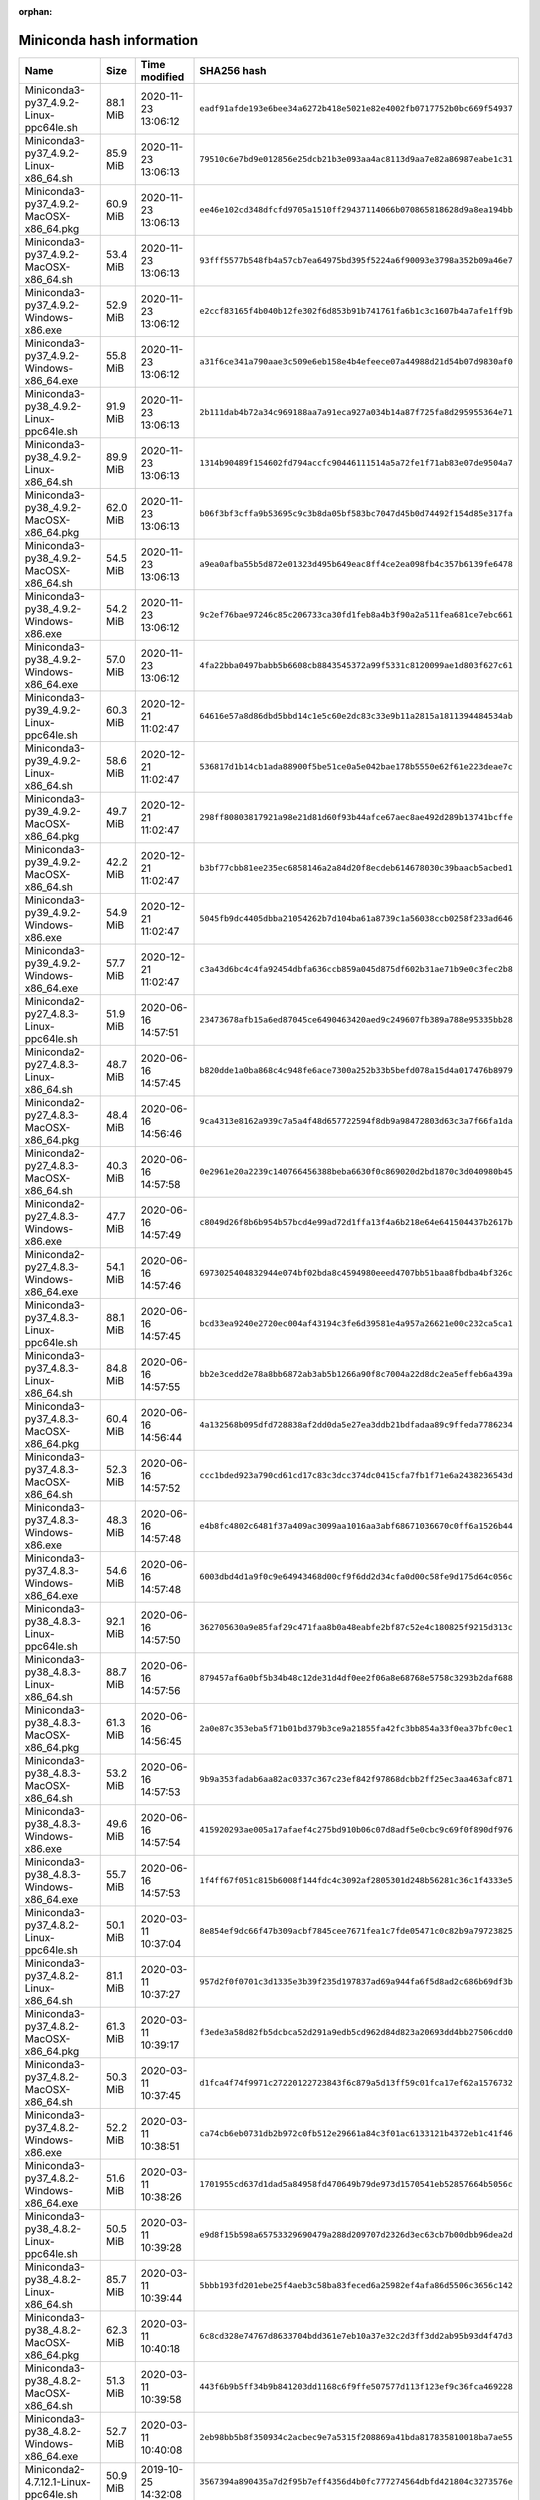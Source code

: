 :orphan:
==========================
Miniconda hash information
==========================

========================================  =========  =================== ====================================================================
Name                                      Size       Time modified        SHA256 hash                                                         
========================================  =========  =================== ====================================================================
Miniconda3-py37_4.9.2-Linux-ppc64le.sh    88.1 MiB   2020-11-23 13:06:12  ``eadf91afde193e6bee34a6272b418e5021e82e4002fb0717752b0bc669f54937``
Miniconda3-py37_4.9.2-Linux-x86_64.sh     85.9 MiB   2020-11-23 13:06:13  ``79510c6e7bd9e012856e25dcb21b3e093aa4ac8113d9aa7e82a86987eabe1c31``
Miniconda3-py37_4.9.2-MacOSX-x86_64.pkg   60.9 MiB   2020-11-23 13:06:13  ``ee46e102cd348dfcfd9705a1510ff29437114066b070865818628d9a8ea194bb``
Miniconda3-py37_4.9.2-MacOSX-x86_64.sh    53.4 MiB   2020-11-23 13:06:13  ``93fff5577b548fb4a57cb7ea64975bd395f5224a6f90093e3798a352b09a46e7``
Miniconda3-py37_4.9.2-Windows-x86.exe     52.9 MiB   2020-11-23 13:06:12  ``e2ccf83165f4b040b12fe302f6d853b91b741761fa6b1c3c1607b4a7afe1ff9b``
Miniconda3-py37_4.9.2-Windows-x86_64.exe  55.8 MiB   2020-11-23 13:06:12  ``a31f6ce341a790aae3c509e6eb158e4b4efeece07a44988d21d54b07d9830af0``
Miniconda3-py38_4.9.2-Linux-ppc64le.sh    91.9 MiB   2020-11-23 13:06:13  ``2b111dab4b72a34c969188aa7a91eca927a034b14a87f725fa8d295955364e71``
Miniconda3-py38_4.9.2-Linux-x86_64.sh     89.9 MiB   2020-11-23 13:06:13  ``1314b90489f154602fd794accfc90446111514a5a72fe1f71ab83e07de9504a7``
Miniconda3-py38_4.9.2-MacOSX-x86_64.pkg   62.0 MiB   2020-11-23 13:06:13  ``b06f3bf3cffa9b53695c9c3b8da05bf583bc7047d45b0d74492f154d85e317fa``
Miniconda3-py38_4.9.2-MacOSX-x86_64.sh    54.5 MiB   2020-11-23 13:06:13  ``a9ea0afba55b5d872e01323d495b649eac8ff4ce2ea098fb4c357b6139fe6478``
Miniconda3-py38_4.9.2-Windows-x86.exe     54.2 MiB   2020-11-23 13:06:12  ``9c2ef76bae97246c85c206733ca30fd1feb8a4b3f90a2a511fea681ce7ebc661``
Miniconda3-py38_4.9.2-Windows-x86_64.exe  57.0 MiB   2020-11-23 13:06:12  ``4fa22bba0497babb5b6608cb8843545372a99f5331c8120099ae1d803f627c61``
Miniconda3-py39_4.9.2-Linux-ppc64le.sh    60.3 MiB   2020-12-21 11:02:47  ``64616e57a8d86dbd5bbd14c1e5c60e2dc83c33e9b11a2815a1811394484534ab``
Miniconda3-py39_4.9.2-Linux-x86_64.sh     58.6 MiB   2020-12-21 11:02:47  ``536817d1b14cb1ada88900f5be51ce0a5e042bae178b5550e62f61e223deae7c``
Miniconda3-py39_4.9.2-MacOSX-x86_64.pkg   49.7 MiB   2020-12-21 11:02:47  ``298ff80803817921a98e21d81d60f93b44afce67aec8ae492d289b13741bcffe``
Miniconda3-py39_4.9.2-MacOSX-x86_64.sh    42.2 MiB   2020-12-21 11:02:47  ``b3bf77cbb81ee235ec6858146a2a84d20f8ecdeb614678030c39baacb5acbed1``
Miniconda3-py39_4.9.2-Windows-x86.exe     54.9 MiB   2020-12-21 11:02:47  ``5045fb9dc4405dbba21054262b7d104ba61a8739c1a56038ccb0258f233ad646``
Miniconda3-py39_4.9.2-Windows-x86_64.exe  57.7 MiB   2020-12-21 11:02:47  ``c3a43d6bc4c4fa92454dbfa636ccb859a045d875df602b31ae71b9e0c3fec2b8``
Miniconda2-py27_4.8.3-Linux-ppc64le.sh    51.9 MiB   2020-06-16 14:57:51  ``23473678afb15a6ed87045ce6490463420aed9c249607fb389a788e95335bb28``
Miniconda2-py27_4.8.3-Linux-x86_64.sh     48.7 MiB   2020-06-16 14:57:45  ``b820dde1a0ba868c4c948fe6ace7300a252b33b5befd078a15d4a017476b8979``
Miniconda2-py27_4.8.3-MacOSX-x86_64.pkg   48.4 MiB   2020-06-16 14:56:46  ``9ca4313e8162a939c7a5a4f48d657722594f8db9a98472803d63c3a7f66fa1da``
Miniconda2-py27_4.8.3-MacOSX-x86_64.sh    40.3 MiB   2020-06-16 14:57:58  ``0e2961e20a2239c140766456388beba6630f0c869020d2bd1870c3d040980b45``
Miniconda2-py27_4.8.3-Windows-x86.exe     47.7 MiB   2020-06-16 14:57:49  ``c8049d26f8b6b954b57bcd4e99ad72d1ffa13f4a6b218e64e641504437b2617b``
Miniconda2-py27_4.8.3-Windows-x86_64.exe  54.1 MiB   2020-06-16 14:57:46  ``6973025404832944e074bf02bda8c4594980eeed4707bb51baa8fbdba4bf326c``
Miniconda3-py37_4.8.3-Linux-ppc64le.sh    88.1 MiB   2020-06-16 14:57:45  ``bcd33ea9240e2720ec004af43194c3fe6d39581e4a957a26621e00c232ca5ca1``
Miniconda3-py37_4.8.3-Linux-x86_64.sh     84.8 MiB   2020-06-16 14:57:55  ``bb2e3cedd2e78a8bb6872ab3ab5b1266a90f8c7004a22d8dc2ea5effeb6a439a``
Miniconda3-py37_4.8.3-MacOSX-x86_64.pkg   60.4 MiB   2020-06-16 14:56:44  ``4a132568b095dfd728838af2dd0da5e27ea3ddb21bdfadaa89c9ffeda7786234``
Miniconda3-py37_4.8.3-MacOSX-x86_64.sh    52.3 MiB   2020-06-16 14:57:52  ``ccc1bded923a790cd61cd17c83c3dcc374dc0415cfa7fb1f71e6a2438236543d``
Miniconda3-py37_4.8.3-Windows-x86.exe     48.3 MiB   2020-06-16 14:57:48  ``e4b8fc4802c6481f37a409ac3099aa1016aa3abf68671036670c0ff6a1526b44``
Miniconda3-py37_4.8.3-Windows-x86_64.exe  54.6 MiB   2020-06-16 14:57:48  ``6003dbd4d1a9f0c9e64943468d00cf9f6dd2d34cfa0d00c58fe9d175d64c056c``
Miniconda3-py38_4.8.3-Linux-ppc64le.sh    92.1 MiB   2020-06-16 14:57:50  ``362705630a9e85faf29c471faa8b0a48eabfe2bf87c52e4c180825f9215d313c``
Miniconda3-py38_4.8.3-Linux-x86_64.sh     88.7 MiB   2020-06-16 14:57:56  ``879457af6a0bf5b34b48c12de31d4df0ee2f06a8e68768e5758c3293b2daf688``
Miniconda3-py38_4.8.3-MacOSX-x86_64.pkg   61.3 MiB   2020-06-16 14:56:45  ``2a0e87c353eba5f71b01bd379b3ce9a21855fa42fc3bb854a33f0ea37bfc0ec1``
Miniconda3-py38_4.8.3-MacOSX-x86_64.sh    53.2 MiB   2020-06-16 14:57:53  ``9b9a353fadab6aa82ac0337c367c23ef842f97868dcbb2ff25ec3aa463afc871``
Miniconda3-py38_4.8.3-Windows-x86.exe     49.6 MiB   2020-06-16 14:57:54  ``415920293ae005a17afaef4c275bd910b06c07d8adf5e0cbc9c69f0f890df976``
Miniconda3-py38_4.8.3-Windows-x86_64.exe  55.7 MiB   2020-06-16 14:57:53  ``1f4ff67f051c815b6008f144fdc4c3092af2805301d248b56281c36c1f4333e5``
Miniconda3-py37_4.8.2-Linux-ppc64le.sh    50.1 MiB   2020-03-11 10:37:04  ``8e854ef9dc66f47b309acbf7845cee7671fea1c7fde05471c0c82b9a79723825``
Miniconda3-py37_4.8.2-Linux-x86_64.sh     81.1 MiB   2020-03-11 10:37:27  ``957d2f0f0701c3d1335e3b39f235d197837ad69a944fa6f5d8ad2c686b69df3b``
Miniconda3-py37_4.8.2-MacOSX-x86_64.pkg   61.3 MiB   2020-03-11 10:39:17  ``f3ede3a58d82fb5dcbca52d291a9edb5cd962d84d823a20693dd4bb27506cdd0``
Miniconda3-py37_4.8.2-MacOSX-x86_64.sh    50.3 MiB   2020-03-11 10:37:45  ``d1fca4f74f9971c27220122723843f6c879a5d13ff59c01fca17ef62a1576732``
Miniconda3-py37_4.8.2-Windows-x86.exe     52.2 MiB   2020-03-11 10:38:51  ``ca74cb6eb0731db2b972c0fb512e29661a84c3f01ac6133121b4372eb1c41f46``
Miniconda3-py37_4.8.2-Windows-x86_64.exe  51.6 MiB   2020-03-11 10:38:26  ``1701955cd637d1dad5a84958fd470649b79de973d1570541eb52857664b5056c``
Miniconda3-py38_4.8.2-Linux-ppc64le.sh    50.5 MiB   2020-03-11 10:39:28  ``e9d8f15b598a65753329690479a288d209707d2326d3ec63cb7b00dbb96dea2d``
Miniconda3-py38_4.8.2-Linux-x86_64.sh     85.7 MiB   2020-03-11 10:39:44  ``5bbb193fd201ebe25f4aeb3c58ba83feced6a25982ef4afa86d5506c3656c142``
Miniconda3-py38_4.8.2-MacOSX-x86_64.pkg   62.3 MiB   2020-03-11 10:40:18  ``6c8cd328e74767d8633704bdd361e7eb10a37e32c2d3ff3dd2ab95b93d4f47d3``
Miniconda3-py38_4.8.2-MacOSX-x86_64.sh    51.3 MiB   2020-03-11 10:39:58  ``443f6b9b5ff34b9b841203dd1168c6f9ffe507577d113f123ef9c36fca469228``
Miniconda3-py38_4.8.2-Windows-x86_64.exe  52.7 MiB   2020-03-11 10:40:08  ``2eb98bb5b8f350934c2acbec9e7a5315f208869a41bda817835810018ba7ae55``
Miniconda2-4.7.12.1-Linux-ppc64le.sh      50.9 MiB   2019-10-25 14:32:08  ``3567394a890435a7d2f95b7eff4356d4b0fc777274564dbfd421804c3273576e``
Miniconda2-4.7.12.1-Linux-x86_64.sh       46.0 MiB   2019-10-25 14:32:08  ``383fe7b6c2574e425eee3c65533a5101e68a2d525e66356844a80aa02a556695``
Miniconda2-4.7.12.1-MacOSX-x86_64.pkg     47.8 MiB   2019-10-25 14:32:09  ``fcc30b2e18f7a292b34b2e24ad855786a66423f860157fa2b77e48b6392f0abb``
Miniconda2-4.7.12.1-MacOSX-x86_64.sh      39.4 MiB   2019-10-25 14:32:08  ``0db8f4037e40e13eb1d2adc89e054dfb165470cc77be45ef2bf9cb31c8b72f39``
Miniconda2-4.7.12.1-Windows-x86.exe       48.7 MiB   2019-10-25 14:32:09  ``0d106228d6a4610b599df965dd6d9bb659329a17e3d693e3274b20291a7c6f94``
Miniconda2-4.7.12.1-Windows-x86_64.exe    50.9 MiB   2019-10-25 14:32:08  ``8647c54058f11842c37854edeff4d20bc1fbdad8b88d9d34d76fda1630e64846``
Miniconda3-4.7.12.1-Linux-ppc64le.sh      78.0 MiB   2019-10-25 14:32:09  ``f46c0cbd84031141b83fb89111d63b57e3bfaa5b68b8a8a98e1daa403090cafa``
Miniconda3-4.7.12.1-Linux-x86_64.sh       68.5 MiB   2019-10-25 14:32:09  ``bfe34e1fa28d6d75a7ad05fd02fa5472275673d5f5621b77380898dee1be15d2``
Miniconda3-4.7.12.1-MacOSX-x86_64.pkg     59.8 MiB   2019-10-25 14:32:08  ``9927f1de5151a1a6431b02846fbca089e8b97a55a244f02ffc3207522092907b``
Miniconda3-4.7.12.1-MacOSX-x86_64.sh      49.4 MiB   2019-10-25 14:32:09  ``5cf91dde8f6024061c8b9239a1b4c34380238297adbdb9ef2061eb9d1a7f69bc``
Miniconda3-4.7.12.1-Windows-x86.exe       54.0 MiB   2019-10-25 14:32:08  ``7c30778941d2bba03531ba269a78a108b01fa366530290376e7c3b467f3c66ba``
Miniconda3-4.7.12.1-Windows-x86_64.exe    51.5 MiB   2019-10-25 14:32:08  ``f18060cc0bb50ae75e4d602b7ce35197c8e31e81288d069b758594f1bb46ab45``
Miniconda2-4.7.12-Linux-ppc64le.sh        49.5 MiB   2019-10-16 14:11:26  ``20c87539b7ad638a45b6fa2dbc06caa610299f3e0d7e22b126573ec362e09253``
Miniconda2-4.7.12-Linux-x86_64.sh         44.8 MiB   2019-10-16 14:11:26  ``2248d5f2eeeff69b142a6ccf3148357b8e42f9c4141ab97a17c9e27f6149c417``
Miniconda2-4.7.12-MacOSX-x86_64.pkg       47.8 MiB   2019-10-16 14:11:26  ``7d113df5704aecbff25429410e22b2fc55cd729053b5c20edc7f7470d07b38fb``
Miniconda2-4.7.12-MacOSX-x86_64.sh        38.1 MiB   2019-10-16 14:11:26  ``3159ea8f0ef8d394e17b2e363444e22b579e631675d468b8bce49047763ca435``
Miniconda2-4.7.12-Windows-x86.exe         48.0 MiB   2019-10-16 14:11:27  ``a636f00fe9ff218825c8f256962ef7a108529936d1cb7ce9270192cabc542d3c``
Miniconda2-4.7.12-Windows-x86_64.exe      50.0 MiB   2019-10-16 14:11:25  ``63b8220df057aa91bbb5ab71b3f8f7ea8489a5f0b46d49a36f7804b30683717b``
Miniconda3-4.7.12-Linux-ppc64le.sh        76.8 MiB   2019-10-16 14:11:25  ``311bbf29c673c2cae705c21e9d957403e7b83d45af4b3ca6f4d2cb070c1a845a``
Miniconda3-4.7.12-Linux-x86_64.sh         67.2 MiB   2019-10-16 14:11:26  ``a23fcffe97690d3bbcd34cda798c3a3318e0f35d863c5d4aca3fc983fe8450b7``
Miniconda3-4.7.12-MacOSX-x86_64.pkg       59.8 MiB   2019-10-16 14:11:26  ``6636f7a41d54136f2623d1ff5be2543b142b5810d7734f57bf47d1931d7c0b03``
Miniconda3-4.7.12-MacOSX-x86_64.sh        48.2 MiB   2019-10-16 14:11:27  ``a879d93f42bdc796a4b975a11d109dfacc11a7ba6c4106aedf657d5e1fd79410``
Miniconda3-4.7.12-Windows-x86.exe         53.2 MiB   2019-10-16 14:11:26  ``ff851cfe7cb4c21adbed48cb7f74d7e2ec457d76c02269132e6093e0fe8838c4``
Miniconda3-4.7.12-Windows-x86_64.exe      50.6 MiB   2019-10-16 14:11:26  ``6263b5c45038a624eb265341eae5180a87c0fe0a97f1ce4ff0b9b9d91807cfd3``
Miniconda2-4.7.10-Linux-ppc64le.sh        58.9 MiB   2019-07-29 09:15:37  ``af569a405980b67a07afbd1d583b8e59346e9762ba68ea98836b3d129c6be276``
Miniconda2-4.7.10-Linux-x86_64.sh         49.7 MiB   2019-07-29 09:15:39  ``9b1c7899f3bfcd520203eb7d51bfe456e25e5700dfa877c09bd2dbb028c305d8``
Miniconda2-4.7.10-MacOSX-x86_64.pkg       56.4 MiB   2019-07-29 09:15:39  ``97de47ce5028d382d436997911138db2fa473644de549dc6d888bbc2f41a1a8f``
Miniconda2-4.7.10-MacOSX-x86_64.sh        42.3 MiB   2019-07-29 09:15:37  ``9e73501268c2a288fdb0f3ddee01f1162a29dc2671f63b659ae447d61da08810``
Miniconda2-4.7.10-Windows-x86.exe         66.3 MiB   2019-07-29 09:15:40  ``a90d5b689f8a57c0da85ad77d3efa683a23da9ddb19429587635d222d5d1005c``
Miniconda2-4.7.10-Windows-x86_64.exe      71.7 MiB   2019-07-29 09:15:39  ``9cf92cb336fd29c4fabbf22523d71a52623bf5ed7895d6cd079d569af5e4b7cd``
Miniconda3-4.7.10-Linux-ppc64le.sh        82.6 MiB   2019-07-29 09:15:39  ``04767846005091ac4fc1f1423b2bdfd1dbb1913a183924705ad5ae2b4dfbe16d``
Miniconda3-4.7.10-Linux-x86_64.sh         71.8 MiB   2019-07-29 09:15:37  ``8a324adcc9eaf1c09e22a992bb6234d91a94146840ee6b11c114ecadafc68121``
Miniconda3-4.7.10-MacOSX-x86_64.pkg       68.0 MiB   2019-07-29 09:15:38  ``e51804f0a55b1aac2200bbe21f06fe519536071ec14c8cb6d29f1ae7ec5dbfaf``
Miniconda3-4.7.10-MacOSX-x86_64.sh        52.0 MiB   2019-07-29 09:15:37  ``c8b31ea37b0b6a3e2fb19990ef895ab5cf1c095f8e9138defac95ee88e70920d``
Miniconda3-4.7.10-Windows-x86.exe         67.4 MiB   2019-07-29 09:15:38  ``789a0cafbc4c43fb53facced1a32203865bc1600e5baf70e97e0ce3d64aebd4b``
Miniconda3-4.7.10-Windows-x86_64.exe      72.6 MiB   2019-07-29 09:15:38  ``a3a8921c2dec37f4ef37b9fa7b337dba237ccacec56bed3d8b8c300ed852c84f``
Miniconda2-4.6.14-Linux-ppc64le.sh        42.9 MiB   2019-04-17 16:59:37  ``59fdc17eb81f9720cff613ea7ad7f944b0fc2f855ad139c855dea4fe24bb8790``
Miniconda2-4.6.14-Linux-x86_64.sh         43.0 MiB   2019-04-19 10:23:43  ``3e20425afa1a2a4c45ee30bd168b90ca30a3fdf8598b61cb68432886aadc6f4d``
Miniconda2-4.6.14-MacOSX-x86_64.pkg       38.0 MiB   2019-04-19 10:23:49  ``01191a76267f0487be2feb2704f8f3e464ba6127d48ab5c527b561a9fde43e20``
Miniconda2-4.6.14-MacOSX-x86_64.sh        33.0 MiB   2019-04-19 10:23:42  ``5e760d1634a88db72d2b25604249e794e70642072af19a0701de8b4206aa5b3b``
Miniconda2-4.6.14-Windows-x86.exe         57.0 MiB   2019-04-19 10:23:45  ``0d3c7a6cf2ede3163a999a9a2c9a350726d1ff6cb24b6adc9ce2b68cddbf323f``
Miniconda2-4.6.14-Windows-x86_64.exe      61.3 MiB   2019-04-19 10:23:44  ``0b4c4469c77b352ec69d2f9158d513d7b0427b43468831c12595a37d94eb1672``
Miniconda3-4.6.14-Linux-ppc64le.sh        67.0 MiB   2019-04-19 10:23:46  ``5efde65e6689b8ad1a5ad9ae6be7f55097cd5d4c4a7aec2d20a9fb5919c5b9aa``
Miniconda3-4.6.14-Linux-x86_64.sh         67.1 MiB   2019-04-19 10:23:47  ``0d6b23895a91294a4924bd685a3a1f48e35a17970a073cd2f684ffe2c31fc4be``
Miniconda3-4.6.14-MacOSX-x86_64.pkg       49.9 MiB   2019-04-19 10:23:49  ``526aaa0122ba830192ce64ae450024743757e25c07ebb81716a0e4f1f552662e``
Miniconda3-4.6.14-MacOSX-x86_64.sh        44.0 MiB   2019-04-19 10:23:42  ``2ec958508139289df3b5e2c10257311af4f0ebf39242f61d39f11e7fa14ebb40``
Miniconda3-4.6.14-Windows-x86.exe         55.0 MiB   2019-04-19 10:23:50  ``f886fa1656ecf3b096296c5751c3ba2f229e203702c9127adf4c1dfb81b6bc2e``
Miniconda3-4.6.14-Windows-x86_64.exe      58.4 MiB   2019-04-19 10:23:48  ``142a80c6420617b2aab65c5c56517275023910dc56049255245714a34e550631``
Miniconda2-4.5.12-Linux-ppc64le.sh        42.9 MiB   2019-01-02 10:05:16  ``482a83a500b3cbfb67569f5549e0dfb1b03c0500e6683f513b12d53dc2f74890``
Miniconda2-4.5.12-Linux-x86.sh            39.0 MiB   2019-01-02 10:05:16  ``2e20ac4379ca5262e7612f84ad26b1a2f2782d0994facdecb28e0baf51749979``
Miniconda2-4.5.12-Linux-x86_64.sh         42.8 MiB   2019-01-02 10:05:15  ``bb03ebb9057b0ffcdd5b0192ef44b4c414a5cc25e05d3f319b66e44d2a3b0146``
Miniconda2-4.5.12-MacOSX-x86_64.pkg       38.4 MiB   2019-01-02 10:05:17  ``40173aee6d6c37741866ea33c7ac7e18be6732f9f854892c4db1e78d6017d1fc``
Miniconda2-4.5.12-MacOSX-x86_64.sh        33.1 MiB   2019-01-02 10:05:14  ``d6d931a970c09cdfc968becbf7d423bdcdcd9d92c622bfc5bd86c69202298bfc``
Miniconda2-4.5.12-Windows-x86.exe         55.0 MiB   2019-01-02 10:05:17  ``cb95bafc8b00c03c0491e8c5aebff5b3fe7ee9b2c6b7201b0c57641430f7ae78``
Miniconda2-4.5.12-Windows-x86_64.exe      59.2 MiB   2019-01-02 10:05:16  ``c1c0e732362ffff726f4f7b3745238bd871f590229300a68427f2fbb6b6ddbfe``
Miniconda3-4.5.12-Linux-x86.sh            62.7 MiB   2019-01-02 10:05:14  ``f387eded3fa4ddc3104b7775e62d59065b30205c2758a8b86b4c27144adafcc4``
Miniconda3-4.5.12-Linux-x86_64.sh         66.6 MiB   2019-01-02 10:05:18  ``e5e5b4cd2a918e0e96b395534222773f7241dc59d776db1b9f7fedfcb489157a``
Miniconda3-4.5.12-MacOSX-x86_64.pkg       49.7 MiB   2019-01-02 10:05:14  ``383ebce78cb62aa8e9d9d411627ed0b917db6f1da4aa16e9cec557a5ab2d01db``
Miniconda3-4.5.12-MacOSX-x86_64.sh        43.3 MiB   2019-01-02 10:05:14  ``8ebb463ddf46dd003616b2f6b678403a708e2c54dcc58e212bd35e257761912c``
Miniconda3-4.5.12-Windows-x86.exe         52.5 MiB   2019-01-02 10:05:14  ``ced4ae82d5b95575bf4a54dbc49de945a2851c26f0d8de395ef637ac8cb90810``
Miniconda3-4.5.12-Windows-x86_64.exe      56.1 MiB   2019-01-02 10:05:15  ``39880230ce0bb5f3b414979baf5dd804e1387a5ec3e7ab1ca3d20b800fe83fd4``
Miniconda2-4.5.11-Linux-ppc64le.sh        39.7 MiB   2018-09-04 11:57:24  ``51da02384607db072b8fd1364bd42c8d7fe00ca70409d36db118ba5db6bb8816``
Miniconda2-4.5.11-Linux-x86.sh            36.1 MiB   2018-09-04 11:57:25  ``3dda7f209f2e3d1cb14ce3ad7cdc6ce4f98868fc41bd56d99fb7414f2ca4e632``
Miniconda2-4.5.11-Linux-x86_64.sh         39.9 MiB   2018-09-04 11:57:25  ``0e23e8d0a1a14445f78960a66b363b464b889ee3b0e3f275b7ffb836df1cb0c6``
Miniconda2-4.5.11-MacOSX-x86_64.pkg       35.2 MiB   2018-09-04 11:57:25  ``60617ac276878577f2bcc381899cd1f2d498f4577d5fec144c280f75abf41d69``
Miniconda2-4.5.11-MacOSX-x86_64.sh        30.4 MiB   2018-09-04 11:57:25  ``fb525a264d104001158c64f15c7bd9d3429aa045c00215b38d7eda78def2b5e0``
Miniconda2-4.5.11-Windows-x86.exe         50.5 MiB   2018-09-04 11:57:26  ``98be1eedbda445789b840d8870c626a56d987dada469c3411d05675f6941bd6e``
Miniconda2-4.5.11-Windows-x86_64.exe      54.5 MiB   2018-09-04 11:57:26  ``b21be0019fabd72e6bfda8cc0a4457350c83e557af8b00a27b9f721201abc0da``
Miniconda3-4.5.11-Linux-ppc64le.sh        60.1 MiB   2018-09-04 11:57:26  ``b12027bf7c4cec7138335bf511862ee003b168f6bdc0d6fe4dd5a21c135f7161``
Miniconda3-4.5.11-Linux-x86.sh            56.5 MiB   2018-09-04 11:57:27  ``5dca8f7aaeeab9506f801c7c8b561a1e7e00aadc3a21008f3c72f82766f6fec6``
Miniconda3-4.5.11-Linux-x86_64.sh         59.7 MiB   2018-09-04 11:57:26  ``ea4594241e13a2671c5b158b3b813f0794fe58d514795fbf72a1aad24db918cf``
Miniconda3-4.5.11-MacOSX-x86_64.pkg       41.7 MiB   2018-09-04 11:57:27  ``004998fe33512f5509c669b37256a7eaafbb156c6748c23be9d618f7960d1775``
Miniconda3-4.5.11-MacOSX-x86_64.sh        36.3 MiB   2018-09-04 11:57:27  ``eb87312ae5b8cd33d6c9fe66a454dc46fbb4d5fd133683a4a483546b9c05ea6e``
Miniconda3-4.5.11-Windows-x86.exe         49.0 MiB   2018-09-04 11:57:28  ``9810b7a2b8da97930f5a2c1e9b436f4db86448060fa230034ff97059103f6dca``
Miniconda3-4.5.11-Windows-x86_64.exe      52.8 MiB   2018-09-04 11:57:27  ``9369e2073a51b7b13c59de5136832187dfe670bd6c219714681dba70ca00cecf``
Miniconda2-4.5.4-Linux-ppc64le.sh         36.9 MiB   2018-06-06 23:07:18  ``7a9e3f3f59c8b1e8853354ff10d120d7aea1899ff075e91fe7416abe2bcbf0c0``
Miniconda2-4.5.4-Linux-x86.sh             35.5 MiB   2018-06-06 22:27:33  ``9c20b3831cc755a94f16792ce474d5fa44ced25c0d39b4f93426452f0df09862``
Miniconda2-4.5.4-Linux-x86_64.sh          38.1 MiB   2018-06-06 22:24:38  ``77d95c99996495b9e44db3c3b7d7981143d32d5e9a58709c51d35bf695fda67d``
Miniconda2-4.5.4-MacOSX-x86_64.pkg        34.5 MiB   2018-06-06 23:12:27  ``39a1e3480031f807df68407406a0a979d29d8715c1027771b1e64eb932525199``
Miniconda2-4.5.4-MacOSX-x86_64.sh         29.8 MiB   2018-06-06 23:12:26  ``2ce4dbc2e9d0844de6c4444953542ece1c43ae5c8af50d7faec321ba40b19a5d``
Miniconda2-4.5.4-Windows-x86.exe          51.8 MiB   2018-06-07 00:09:59  ``5a8b2ad03632190d847395c789a10a7b37bddea2eac75ec9992ff1425291cce2``
Miniconda2-4.5.4-Windows-x86_64.exe       55.9 MiB   2018-06-06 23:52:04  ``45a9f7f20d34e72cf9fc77ec78049f844c562153db8558c79e16751106a4fa45``
Miniconda3-4.5.4-Linux-ppc64le.sh         54.9 MiB   2018-06-06 23:07:24  ``72701b57569d0e4e2c3db52fdc8fd8aafa8549a2b5e843c49f50fb483e8fdd15``
Miniconda3-4.5.4-Linux-x86.sh             53.7 MiB   2018-06-06 22:27:35  ``6de3d2d440e831647f46ece81560a6f60b3e3736cfe6f5973f45d1407529fb8f``
Miniconda3-4.5.4-Linux-x86_64.sh          55.8 MiB   2018-06-06 22:24:39  ``80ecc86f8c2f131c5170e43df489514f80e3971dd105c075935470bbf2476dea``
Miniconda3-4.5.4-MacOSX-x86_64.pkg        40.2 MiB   2018-06-06 23:12:28  ``f71d6cea74624914d4ff64424a25d941f88125c6d83fb355186d66ecad5962bf``
Miniconda3-4.5.4-MacOSX-x86_64.sh         34.9 MiB   2018-06-06 23:12:26  ``2c69be05571061bb0ee348324d41d97395c2d736f25e75a1e56d6c9a4f08eaf8``
Miniconda3-4.5.4-Windows-x86.exe          51.1 MiB   2018-06-07 00:10:06  ``76f8a89b8a8e3d0a3e153f440ddc6fb558d8745c99b25deb678da787172c5e0e``
Miniconda3-4.5.4-Windows-x86_64.exe       54.8 MiB   2018-06-06 23:52:12  ``e347afe9c9a1bf4cf12dd2090e91030796f89e2c75eba04cf396b23b22201683``
Miniconda2-4.5.1-Linux-ppc64le.sh         36.6 MiB   2018-05-02 13:04:48  ``38dc6eb5ca6f977e37c9f95f4f0db0893904ef7b1ce4ded0f7d1261ae66551c0``
Miniconda2-4.5.1-Linux-x86.sh             35.8 MiB   2018-05-02 13:05:42  ``23610a72b992e5489cdb080db9636674e95d4c90eb0e2cfca6ada69780dcc6f7``
Miniconda2-4.5.1-Linux-x86_64.sh          38.4 MiB   2018-05-02 13:05:41  ``3b7ccfc29a4e89190172bed29c213ed8535cd887db34bcc14f35f6181c30c21d``
Miniconda2-4.5.1-MacOSX-x86_64.pkg        34.8 MiB   2018-05-02 13:05:14  ``f5faf91a6eef3c8375d050d26a873110f06dc3ab060a7456ef526695475365dd``
Miniconda2-4.5.1-MacOSX-x86_64.sh         30.1 MiB   2018-05-02 13:05:14  ``a13f17a5e0880210f0b37cb4892d41cc46e6ed8697236de10936780394cf0081``
Miniconda2-4.5.1-Windows-x86.exe          49.3 MiB   2018-05-02 13:04:48  ``8b90b5ea3370145803140534036852a03d7ff6f93130ba5e48aff03b91967241``
Miniconda2-4.5.1-Windows-x86_64.exe       53.2 MiB   2018-05-02 13:05:55  ``b21c715c143b9f6bc75a913a4c1d643a48040323b5e41706b0ed118a3edb7e1d``
Miniconda3-4.5.1-Linux-ppc64le.sh         54.8 MiB   2018-05-02 13:04:48  ``c8169aecb469557a425b4f1838cfd55f0853c3716429368884ffb010ab08bdbd``
Miniconda3-4.5.1-Linux-x86.sh             54.1 MiB   2018-05-02 13:05:43  ``d28710601b43aad777ea5fa3637b7dad8f013aac997892a0e7871aa7e91a847e``
Miniconda3-4.5.1-Linux-x86_64.sh          56.1 MiB   2018-05-02 13:05:42  ``4b857c96d7aad4b09063224e88f4f62e778a5f1f2a1b211340ba765ce6aa21e5``
Miniconda3-4.5.1-MacOSX-x86_64.pkg        40.8 MiB   2018-05-02 13:05:14  ``73ea5b79ef02322b0a4d489f6e59b45f325853851f95828b15f6e5955872194d``
Miniconda3-4.5.1-MacOSX-x86_64.sh         35.3 MiB   2018-05-02 13:05:15  ``bb94719517dae7cfa1e605787835013faf3da0c3de60c1c3c2accc9fc4334e66``
Miniconda3-4.5.1-Windows-x86.exe          48.8 MiB   2018-05-02 13:04:49  ``7653010f9afc4ee9e0010369837c2271a9e6554e4a9467580dd8c392c92b5c25``
Miniconda3-4.5.1-Windows-x86_64.exe       52.4 MiB   2018-05-02 13:05:55  ``d0afadc4b945605f20c0feab6d61bb9531a5d449201d33a89195a980df4aa6c4``
Miniconda2-4.4.10-Linux-ppc64le.sh        36.9 MiB   2018-02-20 13:04:23  ``517a1a9bf74f5bea0e1cd941f8069fda04a442d8629652534f0f61eed8c1dd51``
Miniconda2-4.4.10-Linux-x86.sh            35.0 MiB   2018-02-20 13:04:23  ``ea33b992ed11868abb2d99ce5e8e889ca4610e3b6847a2e4cfbcd5fe1bc53744``
Miniconda2-4.4.10-Linux-x86_64.sh         38.0 MiB   2018-02-20 13:04:23  ``4e4ff02c9256ba22d59a1c1a52c723ca4c4ec28fed3bc3b6da68b9d910fe417c``
Miniconda2-4.4.10-MacOSX-x86_64.pkg       34.4 MiB   2018-02-20 13:04:23  ``2dde483279dfacfe25faacc35e41c45e37beacdb0cf0fb27730399b88086abd6``
Miniconda2-4.4.10-MacOSX-x86_64.sh        29.7 MiB   2018-02-20 13:04:24  ``bfacfe82fc494b05855d66dcf3321309a0bdb619b8b1f1284caf282f26a4a565``
Miniconda2-4.4.10-Windows-x86.exe         50.7 MiB   2018-02-20 13:04:24  ``2d016dac8edca35e198451a776e104a8656ffb1ac52238714648ceb49fc60eaa``
Miniconda2-4.4.10-Windows-x86_64.exe      54.5 MiB   2018-02-20 13:04:24  ``59c95d04a21b023718adb7fd213addd097a37d08c6d288e9a149b77cfe838441``
Miniconda3-4.4.10-Linux-ppc64le.sh        54.6 MiB   2018-02-20 13:04:24  ``cade3cd133ae0681bec46aca21dc8365797b9849ffd340bd20b9505d4a92e1fb``
Miniconda3-4.4.10-Linux-x86.sh            53.0 MiB   2018-02-20 13:04:25  ``41f042399fa7c4f2ee5966874e627428669f74fa0037241c2917c4153a50c4cd``
Miniconda3-4.4.10-Linux-x86_64.sh         55.6 MiB   2018-02-20 13:04:24  ``0c2e9b992b2edd87eddf954a96e5feae86dd66d69b1f6706a99bd7fa75e7a891``
Miniconda3-4.4.10-MacOSX-x86_64.pkg       40.2 MiB   2018-02-20 13:04:25  ``ac70920375a5f119469b2a6fbb58fdd7a96a2279ea7a85860d64a001a727df21``
Miniconda3-4.4.10-MacOSX-x86_64.sh        34.9 MiB   2018-02-20 13:04:25  ``b8c8f4a72eeef6d9ec8752c93843f70d8d540da6682a9e95ed7a72b4c436b755``
Miniconda3-4.4.10-Windows-x86.exe         50.4 MiB   2018-02-20 13:04:25  ``d2ff1b784a649b545c67846fd713707f0b9eaf45dde7aed09002989673f1d651``
Miniconda3-4.4.10-Windows-x86_64.exe      53.8 MiB   2018-02-20 13:04:25  ``39fc8ce44979f79c4a1d1d55efeea495e493928968bf1613d27c95b1d02a0385``
Miniconda2-4.3.31-Linux-x86.sh            34.5 MiB   2017-12-19 07:17:31  ``c17f4bda2e1cbf9350ab7b075b7cb896f64b7acea9c925d072cd55a9a20a6b26``
Miniconda2-4.3.31-Linux-x86_64.sh         37.5 MiB   2017-12-19 07:17:31  ``2a7c1f2248e1b91ef6a0404e93040ded367593acff22e6b6f343ea85ee0c78d6``
Miniconda2-4.3.31-MacOSX-x86_64.pkg       33.8 MiB   2017-12-19 07:17:31  ``909a7c6c458d36411854a172cc222d61e97f146b70b9cf53b872dc413c479737``
Miniconda2-4.3.31-MacOSX-x86_64.sh        29.2 MiB   2017-12-19 07:17:31  ``16600fd3e742d02acebe0af6009585ba2581746b2b2b3044e9031f7da31b574a``
Miniconda2-4.3.31-Windows-x86.exe         52.4 MiB   2017-12-19 07:17:32  ``34571aa76f3ed83bb0953a1a7b7d760006f6cb82c01830780069ad5a60466510``
Miniconda2-4.3.31-Windows-x86_64.exe      56.0 MiB   2017-12-19 07:17:32  ``a06d838bec15a8a757824175c038f9989c0b9235f925b0a7d8ca8eecc294d091``
Miniconda3-4.3.31-Linux-x86.sh            52.5 MiB   2017-12-19 07:17:32  ``df552bb9046db1f4b68c048e2693dcf52f936de63481589fbaa23c4d161562cf``
Miniconda3-4.3.31-Linux-x86_64.sh         55.0 MiB   2017-12-19 07:17:32  ``5551f01f436b6409d467412c33e12ecc4f43b5e029290870f8fdeca403c274e6``
Miniconda3-4.3.31-MacOSX-x86_64.pkg       39.6 MiB   2017-12-19 07:17:32  ``4b1d0e1bc0386fc4c97d5387f8e21c08c507a9448cb0f47a776c1e69be6a2994``
Miniconda3-4.3.31-MacOSX-x86_64.sh        34.3 MiB   2017-12-19 07:17:32  ``06f83df72237feb68816e3d272472c55e377edae330374c32e71a799f16f0d2f``
Miniconda3-4.3.31-Windows-x86.exe         51.9 MiB   2017-12-19 07:17:32  ``bef086271d3dc9907cdc413249eac02f19c3fbae73b09701fcfb012747205dc5``
Miniconda3-4.3.31-Windows-x86_64.exe      55.8 MiB   2017-12-19 07:17:32  ``bebfeb141d8f4a426019d878d526249cff6f6e93bbb1b64b522d3aad4fd2bb30``
Miniconda2-4.3.30.2-Windows-x86.exe       52.1 MiB   2017-11-20 19:13:50  ``616798b8673dd8ad24f999bc6e0784a9d76ce64409f7b7d92f5bbb4a353a4220``
Miniconda2-4.3.30.2-Windows-x86_64.exe    55.7 MiB   2017-11-20 19:13:15  ``ce9e384ca6701e5150386f0bd1ba1dac39f60ec646018bb607494061bb30cd87``
Miniconda3-4.3.30.2-Windows-x86.exe       51.5 MiB   2017-11-20 19:13:57  ``2abb184c17b1aaa715cdb8e072026bc166f272ed3427d2d7126111d5f1ed0015``
Miniconda3-4.3.30.2-Windows-x86_64.exe    55.5 MiB   2017-11-20 19:13:22  ``b63b41044a0ef456689c7747dc97615c9ca1a1e29ec28b2e643c6b7fae4d7058``
Miniconda2-4.3.30.1-MacOSX-x86_64.pkg     31.4 MiB   2017-10-26 12:42:51  ``cd8059c3f6c2104983deda5f80ee1aeb893a3af8e720a7225ee8648979f53384``
Miniconda2-4.3.30.1-MacOSX-x86_64.sh      26.9 MiB   2017-10-26 12:42:50  ``1d4eb025ce58e6f0d5e19b39191ca17dee1fe3b2fd7d425a7418d99fe01fd65e``
Miniconda3-4.3.30.1-MacOSX-x86_64.pkg     36.7 MiB   2017-10-26 12:42:51  ``6d96c134b4fe5b80948bc908562127e03dc1d1fd86bb86549d0f6689778a2b84``
Miniconda3-4.3.30.1-MacOSX-x86_64.sh      31.6 MiB   2017-10-26 12:42:50  ``43d05d914139e6249498fe24cf97390a16eb95b56fc05b7f39470ff8b176d1af``
Miniconda2-4.3.30-Linux-x86.sh            31.4 MiB   2017-10-19 17:59:06  ``3727dcc1561be246c052d6be210b5fd748bf32407cb7e06d0322fe4f79c77482``
Miniconda2-4.3.30-Linux-x86_64.sh         34.5 MiB   2017-10-19 17:52:40  ``0891000ca28359e63aa77e613c01f7a88855dedfc0ddc8be31829f3139318cf3``
Miniconda2-4.3.30-MacOSX-x86_64.pkg       31.3 MiB   2017-10-19 17:47:35  ``5d83e6929b729839c7d501544a7c28188e16766ce611e82b7fbcde405da11773``
Miniconda2-4.3.30-MacOSX-x86_64.sh        26.9 MiB   2017-10-19 17:47:34  ``1fa6f0ae3b65fc09ba5156c43a3901c4aad0510735c31f58d1be2a71009416f9``
Miniconda2-4.3.30-Windows-x86.exe         48.9 MiB   2017-10-19 19:20:41  ``b54a970985efed2ce98eb60de1a23525b9d7e6cca2b3b882ee236760a7800fb2``
Miniconda2-4.3.30-Windows-x86_64.exe      52.6 MiB   2017-10-19 19:21:10  ``9e67187213871504ad3bd9863326f82b02294cdb8fe6ec89bf94f417d47a92b8``
Miniconda3-4.3.30-Linux-x86.sh            49.2 MiB   2017-10-19 17:59:07  ``5d0c59c3d93b56dea90af1be96a9f36aa7f35605d9f821e8b86c1aa31d3b4e4b``
Miniconda3-4.3.30-Linux-x86_64.sh         51.7 MiB   2017-10-19 17:52:40  ``66c822dfe76636b4cc2ae5604816e0e723aa01620f50087f06410ecf5bfdf38c``
Miniconda3-4.3.30-MacOSX-x86_64.pkg       36.7 MiB   2017-10-19 17:47:34  ``dd3855b4bc766978c82580ac707cdfa2e1955854361b505696acfd3ec1af015a``
Miniconda3-4.3.30-MacOSX-x86_64.sh        31.5 MiB   2017-10-19 17:47:34  ``f8b09aa53b7f66ed62d6dd0fec66fa0aead203d5def28f9f125df93af8dbd78a``
Miniconda3-4.3.30-Windows-x86.exe         45.8 MiB   2017-10-19 19:20:46  ``bd5d7ba3248471af51360dfda9f36c3ca97edc235cd0302470a1ed198505f238``
Miniconda3-4.3.30-Windows-x86_64.exe      52.1 MiB   2017-10-19 19:21:17  ``f8c5d392a0e863d3e38054dd28e400c9123c666c0343082420dd9c6590b2e425``
Miniconda2-4.3.27.1-Linux-x86.sh          31.4 MiB   2017-10-01 04:00:02  ``3d80246ff3942599669f86c10468e25af482cdd1197c3168027ef6680c857f95``
Miniconda2-4.3.27.1-Linux-x86_64.sh       34.4 MiB   2017-10-02 08:52:08  ``f7bb442faeed33330564bfc33188a9dcd4ebe2ab3771aa89a823c03e67197e1d``
Miniconda3-4.3.27.1-Linux-x86.sh          49.2 MiB   2017-10-01 04:00:02  ``15fb3364174544d16f452f50eedc32a8a90e27d2fccddff7313654259322105b``
Miniconda3-4.3.27.1-Linux-x86_64.sh       51.6 MiB   2017-10-02 08:52:08  ``640f505f06f87d75bebc629e4a677ebb185ea9a34eb6d7c199db0753ffc42f62``
Miniconda2-4.3.27-Linux-ppc64le.sh        28.2 MiB   2017-09-27 12:00:12  ``b0e05d29d05b9fa295fddca7e1726a0d22f6888fff432ea12555e8c7ad06e40b``
Miniconda2-4.3.27-Linux-x86.sh            30.9 MiB   2017-09-26 16:26:31  ``35048f9513bb3311208ec751837e806c1ffda4ff837ac68a482360865eb3e18e``
Miniconda2-4.3.27-Linux-x86_64.sh         33.8 MiB   2017-09-26 16:26:31  ``fbf576da37b515157600e5f5ce264a302b101b72a7cbc97285c8dec323118c51``
Miniconda2-4.3.27-MacOSX-x86_64.pkg       31.2 MiB   2017-09-26 16:26:31  ``59f505af5249ee5ba241efd966b0e71d8bf139f692f4502d20bf9216a13f2a0d``
Miniconda2-4.3.27-MacOSX-x86_64.sh        26.8 MiB   2017-09-26 16:26:31  ``7e3d2bc3e48f1daca127062a59e518df37f279aa750ca595c2c8c9569eff2fba``
Miniconda2-4.3.27-Windows-x86.exe         48.6 MiB   2017-09-26 16:55:24  ``761662f4592503d13c08d0eddecb942044125efa5f1d0acfad72a32dd9dbe613``
Miniconda2-4.3.27-Windows-x86_64.exe      52.1 MiB   2017-09-26 16:55:26  ``bbc81924f2b526da4c432d2c6e26006e2d5b816a7d5b5d8dc0459dcf7028cdc3``
Miniconda3-4.3.27-Linux-ppc64le.sh        34.4 MiB   2017-09-27 12:00:12  ``77704ce287bf6ffa2ac352ea6f821f29d15780f1d83cde22732e9e4e063b9dad``
Miniconda3-4.3.27-Linux-x86.sh            48.7 MiB   2017-09-26 16:26:32  ``1845d381a527e82bb08765e9517e5036de2a4dcab338cde4da5da71a63cf6415``
Miniconda3-4.3.27-Linux-x86_64.sh         51.0 MiB   2017-09-26 16:26:32  ``371814c483f63e9ec70b3e578d5ac51133fa91ae10d9fdf063f3ffc9d605f1b2``
Miniconda3-4.3.27-MacOSX-x86_64.pkg       36.5 MiB   2017-09-26 16:26:32  ``0e2a1222d592daf3308079adbbda1e103d4106cef68a4334de68f4fe5beddc45``
Miniconda3-4.3.27-MacOSX-x86_64.sh        31.5 MiB   2017-09-26 16:26:32  ``768651bc018eba0e698659dae94fc858b21081334c483c80a069883820208f18``
Miniconda3-4.3.27-Windows-x86.exe         45.5 MiB   2017-09-26 16:55:34  ``2a9ab0d419669936a49dee74b74ae1eda721b9e607062b259d4bcdf6a4f73fa2``
Miniconda3-4.3.27-Windows-x86_64.exe      49.1 MiB   2017-09-26 16:55:40  ``9ae0d3db053c42373be7addf78c27757ed07aa83b8b93eb11bb421ec79d98432``
Miniconda2-4.3.21-Linux-x86.sh            23.5 MiB   2017-06-02 11:13:37  ``180b46832849ecba5cfb19e1cd60a38f98e02ac2fd1517648771af8f049b7d50``
Miniconda2-4.3.21-Linux-x86_64.sh         27.8 MiB   2017-06-02 11:12:06  ``5097d5ec484a345c8785655113b19b88bfcd69af5f25a36c832ce498f02ea052``
Miniconda2-4.3.21-MacOSX-x86_64.sh        21.4 MiB   2017-06-02 11:15:20  ``ec996889bed2f4bfbd6775222dcd5e1633e50b203e56643944611501a79b8037``
Miniconda2-4.3.21-Windows-x86.exe         47.7 MiB   2017-06-02 11:24:42  ``8f3ef7b1c74f7c2b43685e9302a955a4a1b31fde843613aa961d0d0e52dfb163``
Miniconda2-4.3.21-Windows-x86_64.exe      51.4 MiB   2017-06-02 11:24:51  ``f49083a33072cea0335c679ac33927becf17100abf6176394e6aa7b1a3328cb4``
Miniconda3-4.3.21-Linux-x86.sh            28.9 MiB   2017-06-02 11:13:39  ``f6a3190b1ada3f7d7a0eb8080cc927216d6c910f2adb5ffdc21817cb71a4fe68``
Miniconda3-4.3.21-Linux-x86_64.sh         33.4 MiB   2017-06-02 11:12:07  ``e9089c735b4ae53cb1035b1a97cec9febe6decf76868383292af589218304a90``
Miniconda3-4.3.21-MacOSX-x86_64.sh        24.3 MiB   2017-06-02 11:15:22  ``0f12382bbcd89c4141b0ace621813876723b569daa270b77d9c61323d2d5a881``
Miniconda3-4.3.21-Windows-x86.exe         53.9 MiB   2017-06-02 11:25:00  ``d6831b8c90f76d0cb169edb0237d904783b6bfaef32fa69f19196d3bb31f1b31``
Miniconda3-4.3.21-Windows-x86_64.exe      57.8 MiB   2017-06-02 11:25:10  ``52604127193b8239595e22be5570769ce0244488c05ff9e527f13e96a3075d72``
Miniconda2-4.3.14-Linux-ppc64le.sh        27.2 MiB   2017-03-17 15:39:53  ``a5febee24866070b5f4b24069e3b4cabafcd71c4432bfa91b8f942a7c7e8e887``
Miniconda2-4.3.14-Linux-x86.sh            23.3 MiB   2017-05-12 14:11:33  ``3ff873687fa5cd40f3d32ac8578003b97e98090b8fc1fa969bcfd087897f598d``
Miniconda2-4.3.14-Linux-x86_64.sh         27.5 MiB   2017-05-12 14:11:24  ``2dc629843be954fc747f08ffbcb973b5473f6818464b82a00260c38f687e02f1``
Miniconda2-4.3.14-MacOSX-x86_64.sh        21.1 MiB   2017-05-12 14:11:45  ``de5ec11463073f2d9cb4c7ea18e128ba24142d9065926a977262e61c66f61ae8``
Miniconda2-4.3.14-Windows-x86.exe         47.5 MiB   2017-05-12 14:17:47  ``a042c9f0dbcb3e66c3bc6a54d4f652a9713635b4f72f339eb61707c2c5fe0fba``
Miniconda2-4.3.14-Windows-x86_64.exe      51.2 MiB   2017-05-12 14:17:54  ``90106b95080f180a0fe86c7d100e4b60605bb60922b87b5ff636376742493564``
Miniconda3-4.3.14-Linux-ppc64le.sh        33.2 MiB   2017-03-17 15:39:57  ``be578feee5120bfa9aa7d8ed4672095aff49d8bd468f67552d8466a465baf049``
Miniconda3-4.3.14-Linux-x86.sh            28.6 MiB   2017-05-12 14:11:36  ``4e3bf0348537770b2768de1e013ebccf2b4d66ce6e7a2942b254a53d3486c394``
Miniconda3-4.3.14-Linux-x86_64.sh         33.1 MiB   2017-05-12 14:11:25  ``902f31a46b4a05477a9862485be5f84af761a444f8813345ff8dad8f6d3bccb2``
Miniconda3-4.3.14-MacOSX-x86_64.sh        24.0 MiB   2017-05-12 14:11:46  ``fa5bf41893336138e262ada14ae7a67824df62c6c87351bb250bde203c253d67``
Miniconda3-4.3.14-Windows-x86.exe         53.8 MiB   2017-05-12 14:18:16  ``65d07fc7b218a78ea37500e57619b5dd65b38e0912af3c66e13f8c81381a7522``
Miniconda3-4.3.14-Windows-x86_64.exe      57.8 MiB   2017-05-12 14:18:25  ``7e7deb4870a46373a238851549b365a1445d341ddae70db19e0eb4c511254023``
Miniconda2-4.3.11-Linux-x86.sh            23.2 MiB   2017-02-14 11:18:56  ``755a96e6ae8261acd1ce34745d89c0bef83e1ea51f8ef2f3493869ef0d71b3b5``
Miniconda2-4.3.11-Linux-x86_64.sh         27.5 MiB   2017-02-14 11:18:44  ``fbc77646cc62e39f4aa5dd1dda1c94cc4e0bc3be580b10aa2ca2ae0013456a87``
Miniconda2-4.3.11-MacOSX-x86_64.sh        21.1 MiB   2017-02-14 11:20:38  ``2bfcf0c6ca25003ec5ff72c44b74cf4b417401706f9a2c8198d1632fc2378df6``
Miniconda2-4.3.11-Windows-x86.exe         47.5 MiB   2017-02-14 11:23:45  ``20ef1327d3d6ffd5f30b21ac5a93cc39846cfa5fd1214fb98719984369cc2687``
Miniconda2-4.3.11-Windows-x86_64.exe      51.2 MiB   2017-02-14 11:23:52  ``7973065245ac5ade819a6bd6d7070dca008eef60c7d95b9d7ce7bd5630205925``
Miniconda3-4.3.11-Linux-x86.sh            28.5 MiB   2017-02-14 11:18:58  ``ebda072999dd24bbede7cf3d99fb781187aa9148f71826edadbac0a55ce278cb``
Miniconda3-4.3.11-Linux-x86_64.sh         33.1 MiB   2017-02-14 11:18:45  ``b9fe70ce7b6fa8df05abfb56995959b897d0365299f5046063bc236843474fb8``
Miniconda3-4.3.11-MacOSX-x86_64.sh        24.0 MiB   2017-02-14 11:20:38  ``81f127e36249064d0f87b5d5dfa4d6094c6d5998f36a7bc80cb5028b4e32b7a2``
Miniconda3-4.3.11-Windows-x86.exe         53.8 MiB   2017-02-14 11:23:59  ``046ffeb9cf46742d343993e52a957808625a292cea43c498e59475069682ab06``
Miniconda3-4.3.11-Windows-x86_64.exe      57.8 MiB   2017-02-14 11:24:07  ``df801d2967244f7cf55f34a14b76a14c8ca3d492903bfd91d482780329f2ee83``
Miniconda2-4.2.15-MacOSX-x86_64.sh        21.4 MiB   2017-01-12 13:27:24  ``7a0c593200e682b1b08c1f0388d744af2d58fb2b7764bc4e9a835bcca4ae12a5``
Miniconda2-4.2.12-Linux-ppc64le.sh        25.5 MiB   2016-11-04 15:02:58  ``c877293b146907ab85922c228c468cce59e5b70b771fce78f62c58d2c7121e29``
Miniconda2-4.2.12-Linux-x86.sh            22.5 MiB   2016-11-03 14:04:57  ``426552641ee76c2344bc1c8c09eea49e8c2b45906262103b7ebe89eadc9b28a7``
Miniconda2-4.2.12-Linux-x86_64.sh         26.5 MiB   2016-11-03 14:04:46  ``db2648aad11f3ad59416007d54ef1657bf3ce6a635e8b7a0f253d40cb5cd753d``
Miniconda2-4.2.12-MacOSX-x86_64.sh        20.5 MiB   2016-11-03 14:05:03  ``d889ef459de2f63d28ce6b892f56a5fca8a51a0e1f220513462209e256011b65``
Miniconda2-4.2.12-Windows-x86.exe         42.3 MiB   2016-11-03 14:05:50  ``c15eddf71aa6cac2b931aa7b3f2ca25cb9017bc9420dc3ffecc289e7a5501b6e``
Miniconda2-4.2.12-Windows-x86_64.exe      45.2 MiB   2016-11-03 14:05:56  ``637aa0721faedfbbfd96bd472636d530e79ac29afd291e95a5a404676241d994``
Miniconda3-4.2.12-Linux-ppc64le.sh        31.1 MiB   2016-11-04 15:03:09  ``bfe81e19827eb3228f83729a27bd01f6623c60f33ad0f5b74d8a8dbde9e6004d``
Miniconda3-4.2.12-Linux-x86.sh            27.7 MiB   2016-11-03 14:04:59  ``64dae61d366ada1d5c6baf345a466c95b68eb6df574ee454fc234a7a99943702``
Miniconda3-4.2.12-Linux-x86_64.sh         32.3 MiB   2016-11-03 14:04:49  ``c59b3dd3cad550ac7596e0d599b91e75d88826db132e4146030ef471bb434e9a``
Miniconda3-4.2.12-MacOSX-x86_64.sh        23.8 MiB   2016-11-03 14:05:03  ``da15fd52352dcefc944a32cd54c8ec3cfc68cfbbadcb86dbea72fe681c7a7a70``
Miniconda3-4.2.12-Windows-x86.exe         46.3 MiB   2016-11-03 14:06:03  ``947cc7a845a65ecb9b55dbbe4c4f372a7517e6216e3b0186e870fd1422743bf2``
Miniconda3-4.2.12-Windows-x86_64.exe      48.7 MiB   2016-11-03 14:06:09  ``235f037ff31d2c621f398235fc3dd2f0e3556693a3278c01777f4e0e713f9e61``
Miniconda2-4.2.11-Linux-x86.sh            22.4 MiB   2016-10-24 12:54:49  ``758c5eb9d90ebfbbf6dcfbb08ecfc08b53f2ce4c7db628d2104028daa689c2c0``
Miniconda2-4.2.11-Linux-x86_64.sh         26.5 MiB   2016-10-24 12:54:38  ``fe4fc2f2ac9de449797bcad5a82b4c36499c234c96c2a9f7f90796b17dc59704``
Miniconda2-4.2.11-MacOSX-x86_64.sh        20.5 MiB   2016-10-24 12:55:07  ``13608acd13dd7a3cd08ee24c87357587333be4558c383f0d09c96bcb67bf9db2``
Miniconda2-4.2.11-Windows-x86.exe         42.3 MiB   2016-10-25 19:11:06  ``c6920a5e3ba735f490237edbdc78f1ccc43d9515bbe663e089d639889867b91a``
Miniconda2-4.2.11-Windows-x86_64.exe      45.2 MiB   2016-10-25 19:11:13  ``73aaf771e98566db7e196768bce94096f14862ad795ec8226e894ce32b80d2af``
Miniconda3-4.2.11-Linux-x86.sh            27.7 MiB   2016-10-24 12:54:50  ``0414911b768136f08505547455cebc2f670e02f06ab8618716963ac08d878fa1``
Miniconda3-4.2.11-Linux-x86_64.sh         32.3 MiB   2016-10-24 12:54:38  ``726189d0831a1d1f95f39c404be7c147139d4f250cd4d9be31a7f3603e4e66c5``
Miniconda3-4.2.11-MacOSX-x86_64.sh        23.8 MiB   2016-10-24 12:55:07  ``ba684c87b82abeac5574cf6515c2d2a7c763b6b0c2925455004ac3e537e837d5``
Miniconda3-4.2.11-Windows-x86.exe         46.3 MiB   2016-10-25 19:11:19  ``2a0b50dfda5b77b4de41cfdde51c0e69f2c8d8c0ac995e37b874ef1a62794a88``
Miniconda3-4.2.11-Windows-x86_64.exe      48.7 MiB   2016-10-25 19:11:26  ``8395aef91bd25ce24c6a2c580907cafe03a1e2951362df0d04106ca59de9cbcf``
Miniconda2-4.1.11-Linux-x86.sh            22.4 MiB   2016-07-28 21:33:00  ``5c4f6e121ddcbd24c7f7d3e7a6ce06c60cf2c98b14895620f1d7805d75bc5a9f``
Miniconda2-4.1.11-Linux-x86_64.sh         26.5 MiB   2016-07-28 21:33:00  ``4cdd4707c8bd2959551e40c6d4561ebec2711e034a04305e2dd1f88f038edb04``
Miniconda2-4.1.11-MacOSX-x86_64.sh        20.3 MiB   2016-07-28 21:33:00  ``a974389c7aab8058f14fa7d4bc00e5bb5316a3da4b0ca1463b854701532297d7``
Miniconda2-4.1.11-Windows-x86.exe         29.3 MiB   2016-07-28 21:33:00  ``d2b15e16f998337caf472ce4e3afef491a37585a47fa2281b1918495cef04d0e``
Miniconda2-4.1.11-Windows-x86_64.exe      30.4 MiB   2016-07-28 21:33:00  ``f36681fd12abc405f37da3c5a76c26646c0fecc9eb6c4c59863177ec0cee29f5``
Miniconda3-4.1.11-Linux-x86.sh            27.8 MiB   2016-07-28 21:33:00  ``4e89584027016060ce4e1dc40b8cb9e1c2dfd0d9f99335fca48d419ec90753c5``
Miniconda3-4.1.11-Linux-x86_64.sh         32.4 MiB   2016-07-28 21:33:00  ``efd6a9362fc6b4085f599a881d20e57de628da8c1a898c08ec82874f3bad41bf``
Miniconda3-4.1.11-MacOSX-x86_64.sh        23.7 MiB   2016-07-28 21:33:00  ``c4e3ba528721278f74e68ef070493a27d920ba10432dd2c2d563774799eda79c``
Miniconda3-4.1.11-Windows-x86.exe         36.8 MiB   2016-07-28 21:33:00  ``50f54da198e4e8b89fe1f7280f9956cf03294e05a3c6350b053181287534cdcf``
Miniconda3-4.1.11-Windows-x86_64.exe      38.4 MiB   2016-07-28 21:33:00  ``fad96a34b7cc4089162c8178e692a939c3210c5d1b829ae7dca9756199f8c1d6``
Miniconda2-4.0.5-Linux-x86.sh             24.7 MiB   2016-03-29 19:32:26  ``fc85229837ef2f0571e0c369e6de8ae7339b6cd9f16449efce0a2a01f0bec110``
Miniconda2-4.0.5-Linux-x86_64.sh          25.9 MiB   2016-03-29 19:32:26  ``ada5b7942e519829bc5e8e638d525e009676a7a598cf3dd80f041f6d5e39ddbb``
Miniconda2-4.0.5-MacOSX-x86_64.sh         20.3 MiB   2016-03-29 19:32:26  ``7471adcdf7ff1f4e7464617992f57fb7f6f58dbc16ce2455d441dc2c2660e350``
Miniconda2-4.0.5-Windows-x86.exe          29.0 MiB   2016-03-29 19:32:26  ``3eb35a29241baffe8f288245cf88d2b70824aaa6a60914a14933379601ea8f4f``
Miniconda2-4.0.5-Windows-x86_64.exe       30.0 MiB   2016-03-29 19:32:26  ``1d7619de16342fe6f054f655113cdb710dbbbdb2f5ea84244b6199921757d7bd``
Miniconda3-4.0.5-Linux-x86.sh             30.0 MiB   2016-03-29 19:32:26  ``3c06b31b0f70d21f4f62021b8db98929faa3a99ebe6b5b1a2999576d16c30e35``
Miniconda3-4.0.5-Linux-x86_64.sh          31.4 MiB   2016-03-29 19:32:26  ``a7bcd0425d8b6688753946b59681572f63c2241aed77bf0ec6de4c5edc5ceeac``
Miniconda3-4.0.5-MacOSX-x86_64.sh         23.4 MiB   2016-03-29 19:32:26  ``5673d23ed00515dbb7d236bc0db239c875db54ba1cd0976d907d0552dc58928f``
Miniconda3-4.0.5-Windows-x86.exe          36.0 MiB   2016-03-29 19:32:26  ``b3ea2182b6b079471b284a5d224a90fac9e8ee289b644d15214f1a2aa2fc56ae``
Miniconda3-4.0.5-Windows-x86_64.exe       39.0 MiB   2016-03-29 19:32:26  ``5d335c51eb8e106d5a456b466c2f7cdb2477f515b3fc9e8fe6c237766bf064b9``
Miniconda2-3.19.0-Linux-x86.sh            23.0 MiB   2015-12-17 14:18:08  ``869d65bed0927ff78973947f619558ed8be282851632449631d1923e3ac814d6``
Miniconda2-3.19.0-Linux-x86_64.sh         24.2 MiB   2015-12-17 14:16:41  ``646b4d5398f8d76a0664375ee6226611c43ee3d49de3eb03efe7480e3c3b9ebf``
Miniconda2-3.19.0-MacOSX-x86_64.sh        19.6 MiB   2015-12-17 14:18:55  ``32915acbfc8491e9fbe12b90a611a76b84e15f2cdef5272f576bfe77a4ef7061``
Miniconda2-3.19.0-Windows-x86.exe         23.2 MiB   2015-12-17 14:20:16  ``47be860b630e4f51f604734071a617f82f12aaf090ad1e99516eb2b50f836e8d``
Miniconda2-3.19.0-Windows-x86_64.exe      24.3 MiB   2015-12-17 14:20:20  ``bce3356bbf88534169e84fc0accfdca621ef80dfd1967b5204fc3eb5a7d82c90``
Miniconda3-3.19.0-Linux-x86.sh            28.3 MiB   2015-12-17 14:18:09  ``9789463cad35cdb3ee4cda5a9c3767cad21491faacc071fcd60eb38a9f75098e``
Miniconda3-3.19.0-Linux-x86_64.sh         29.6 MiB   2015-12-17 14:16:41  ``9ea57c0fdf481acf89d816184f969b04bc44dea27b258c4e86b1e3a25ff26aa0``
Miniconda3-3.19.0-MacOSX-x86_64.sh        22.6 MiB   2015-12-17 14:18:55  ``40ec9c2726262addd330c24f62853de47430482965f0bb8cba47d8cd995bec29``
Miniconda3-3.19.0-Windows-x86.exe         32.4 MiB   2015-12-17 14:20:24  ``94ad42be18d05716ab05a8e207be17a7303d4d98ce682a431d39ef508b3d48bb``
Miniconda3-3.19.0-Windows-x86_64.exe      34.6 MiB   2015-12-17 14:20:29  ``bc34d7c309ea2abb8b147d035f20eb8f2f3f088ae65e00e322857a1fe8083f41``
Miniconda2-3.18.9-Linux-x86.sh            22.9 MiB   2015-12-10 14:18:47  ``ea70c7aded8cf4087fd77eeb180523c2071b5b6c381380caa078826c27baf510``
Miniconda2-3.18.9-Linux-x86_64.sh         24.2 MiB   2015-12-10 14:18:08  ``48cd7bf8f6e44392df701cc771b2b5f169db4f80d459c17601f283d082e3d277``
Miniconda2-3.18.9-Windows-x86.exe         23.1 MiB   2015-12-10 14:22:24  ``31b68258731ecc6ca4ea43fb5d95bd93c595c605fd53b46fd7a8c45343b7706b``
Miniconda2-3.18.9-Windows-x86_64.exe      24.2 MiB   2015-12-10 14:22:27  ``35d1a0ea2213931f1d675ee846aade9296f40a68fd2a156463b74de0cb248799``
Miniconda3-3.18.9-Linux-x86.sh            28.2 MiB   2015-12-10 14:18:49  ``a939f162a6ac8b23515cc0f28d5c132506d6fe7292956bb8b807a3c2414226fc``
Miniconda3-3.18.9-Linux-x86_64.sh         29.6 MiB   2015-12-10 14:18:09  ``009bdf6896cfbeaa2a8e21d3687bd9b7c468bac883d07948a4bc0db3dcaecafe``
Miniconda3-3.18.9-Windows-x86.exe         32.0 MiB   2015-12-10 14:22:32  ``c5d36b816d07a0119acece100cb9dc5a126dfbcee136b29ea0082a1265924e91``
Miniconda3-3.18.9-Windows-x86_64.exe      34.5 MiB   2015-12-10 14:22:37  ``09326c3d9f33fd609d89a1e975eee85f0f00bfe8132bdab5cbb28eeac122d891``
Miniconda2-3.18.8-MacOSX-x86_64.sh        19.5 MiB   2015-12-10 14:19:16  ``6e11e63f5e3b44947273a4652a18d5e59000ee59f8aa106d3bb3b7f0c3a309a8``
Miniconda3-3.18.8-MacOSX-x86_64.sh        22.5 MiB   2015-12-10 14:19:16  ``0059f855205e736288198cdd5bf0ba6d9912a1a30c9d70f6aaa65ffc9f1d491d``
Miniconda2-3.18.3-Linux-x86.sh            21.2 MiB   2015-11-03 11:29:32  ``1eceb3a763ab784af41a46dfd96a520659957b5fefdc1f4d53f00de43b539be0``
Miniconda2-3.18.3-Linux-x86_64.sh         22.4 MiB   2015-11-03 11:28:58  ``dd16e093aec2346af4e8f383a9dedb9a3d6c1a0cb7637b180e1e0790dfa55e81``
Miniconda2-3.18.3-MacOSX-x86_64.sh        17.7 MiB   2015-11-03 11:30:20  ``c90b37e4ba866ac2195ddf9ffe5549311279041def27ade29f661f5707d43c94``
Miniconda2-3.18.3-Windows-x86.exe         20.4 MiB   2015-11-03 13:24:36  ``1907788f66e0624413e5005745ccbfdf4ceb3b01134508914599c3dacaae46f8``
Miniconda2-3.18.3-Windows-x86_64.exe      21.7 MiB   2015-11-03 13:24:44  ``991c6269bd7b2d3851cb29bb217ba33b5c361ce3eaee7e38cfb0fad1fc5bd308``
Miniconda3-3.18.3-Linux-x86.sh            26.4 MiB   2015-11-03 11:29:34  ``7f6b432daacfbe67ac5fd5b3e3bc5bca75642e4e099e967b1353a5b0a828b036``
Miniconda3-3.18.3-Linux-x86_64.sh         27.7 MiB   2015-11-03 11:28:58  ``6eee19f7ac958578b0da4124f58b09f23422fa6f6b26af8b594a47f08cc61af4``
Miniconda3-3.18.3-MacOSX-x86_64.sh        20.7 MiB   2015-11-03 11:30:21  ``b81c9b27eb9a91e3183e51000dbf986bfe91f99acfa1a4e3bc849ddacc7bf934``
Miniconda3-3.18.3-Windows-x86.exe         29.4 MiB   2015-11-03 13:24:55  ``49148d1d7ae1846ec7b5e9bd0958e62376d87a9ae4da9aea3365df70b0e014ca``
Miniconda3-3.18.3-Windows-x86_64.exe      40.4 MiB   2015-11-03 13:25:08  ``97b8be6ac861bd3b161926dce04a05bc7e69be128ec474adf156670b64890520``
Miniconda-3.16.0-Linux-armv7l.sh          19.8 MiB   2015-08-24 11:01:14  ``02b493c3e95b836b900dd84b8625e245fd11ac4c4360199178f76fa9e25af357``
Miniconda-3.16.0-Linux-ppc64le.sh         23.0 MiB   2015-08-24 12:20:06  ``e0dc7085c716db447b8871c13d797ce1a05384975422fd5d0bbf5495072b5494``
Miniconda-3.16.0-Linux-x86.sh             22.3 MiB   2015-08-24 13:35:28  ``57e9659848e6322cb18c1c4a5c844a4f7dc5e784dbd8977245769ff9db28dade``
Miniconda-3.16.0-Linux-x86_64.sh          23.0 MiB   2015-08-24 13:34:47  ``b1facded0d33850e3a467d6e4589830be477bd4f819407b99b033a4d22601e4d``
Miniconda-3.16.0-MacOSX-x86.sh            18.3 MiB   2015-08-24 13:34:39  ``ba7475a167cf7221842e92817a9575546465aa56433bc509dab639c22bbe79ad``
Miniconda-3.16.0-MacOSX-x86_64.sh         18.4 MiB   2015-08-24 13:36:10  ``e93517696d4ede4f8ff21ea42272f24508023b83f1e2e2c989d1b32ab19347a9``
Miniconda-3.16.0-Windows-x86.exe          31.7 MiB   2015-08-24 13:37:57  ``365957d1dc4209de3ce60a06f16fbe04f1567496bb0a2cff665a0acf00a5b22d``
Miniconda-3.16.0-Windows-x86_64.exe       34.8 MiB   2015-08-24 13:38:02  ``d53b42a80b6d3dd26ceed345d784906fd7a2cc569d7d28ed2339a8d7ca6c080c``
Miniconda3-3.16.0-Linux-armv7l.sh         29.9 MiB   2015-08-24 11:01:17  ``21797d303260e1f0fb89f1157b4ff1b6b58865e8b710aecdddacd8c2658ded2f``
Miniconda3-3.16.0-Linux-ppc64le.sh        33.6 MiB   2015-08-24 12:42:21  ``57d4265f568aea09c437f42d5f1811a12cfe0883126fac5a480b63766032d58d``
Miniconda3-3.16.0-Linux-x86.sh            32.3 MiB   2015-08-24 13:35:30  ``faedb7a75584d48d563f0f9b449cb00bf8d05ddb3e1ede1936bf522f03f0e1e2``
Miniconda3-3.16.0-Linux-x86_64.sh         33.3 MiB   2015-08-24 13:34:48  ``3becbcdd36761711850cffa11064b87cfe067dbeb4a5eda544dc341af482de87``
Miniconda3-3.16.0-MacOSX-x86.sh           26.0 MiB   2015-08-24 13:34:40  ``fbf458b76ecc7d76367933d86e215920f2e1d144c689630324a0360d9c017949``
Miniconda3-3.16.0-MacOSX-x86_64.sh        26.3 MiB   2015-08-24 13:36:11  ``36fe954548a6900249270f9632b76252e247313cc9d551c096d7e1f526a88631``
Miniconda3-3.16.0-Windows-x86.exe         38.5 MiB   2015-08-24 13:38:07  ``8499997e2ff5926a2305d31ee0f94d119610b189d3cb9a7e1f5fa791da6c04a3``
Miniconda3-3.16.0-Windows-x86_64.exe      41.2 MiB   2015-08-24 13:38:13  ``24ff0dfc2dbb56a0d9c565f5d8a10b0757c7714e0b039ed497d844dccf21f1dc``
Miniconda-3.10.1-Linux-x86.sh             21.9 MiB   2015-04-15 16:54:01  ``509ee56f1590705472fdac4a00aa7191f79a6a09daf4af088e92f93c648d815e``
Miniconda-3.10.1-Linux-x86_64.sh          22.7 MiB   2015-04-15 16:51:55  ``363f56f5608d1552325549e7371fcf460c5ed45484eb300058e3b99c997808b5``
Miniconda-3.10.1-MacOSX-x86_64.sh         17.9 MiB   2015-04-15 16:55:49  ``61a1e468a79cca45a518b1760033e7af89108bf88487afead79f96e3229b422a``
Miniconda-3.10.1-Windows-x86.exe          31.0 MiB   2015-04-15 16:59:47  ``ae99a003592030c3860dd33bfdce0e8a079bfc305917ffa20eb7d58be3798dbd``
Miniconda-3.10.1-Windows-x86_64.exe       33.7 MiB   2015-04-15 17:01:10  ``62a5d82bd2877659da64ca490b74cc4f25c68e734e0f2e26ca1d25938aa7ad30``
Miniconda3-3.10.1-Linux-x86.sh            32.0 MiB   2015-04-15 16:54:05  ``e9b751fa8bc5372731512e058fa3867ad9e54983b48d462b4c8f7a031953c2bc``
Miniconda3-3.10.1-Linux-x86_64.sh         32.9 MiB   2015-04-15 16:51:59  ``cbd86f49008319416d1e57f9ac43a42445058f06aaeebe5ab974769887a8628b``
Miniconda3-3.10.1-MacOSX-x86_64.sh        25.9 MiB   2015-04-15 16:55:50  ``58ba40cbd1cf5bba680f94321d2ce22685a2b06ad9252044f06a0018fe99bd62``
Miniconda3-3.10.1-Windows-x86.exe         38.1 MiB   2015-04-15 17:02:53  ``008dda3f62faa43e97e1d0ec5d16fe8c9cb70351af633404e618788dd341f78f``
Miniconda3-3.10.1-Windows-x86_64.exe      40.8 MiB   2015-04-15 17:04:42  ``5bfe40f872b48e8fb59df216d7d74ccaeac9238d5ca390f6f183e663ed5a6d74``
Miniconda-3.9.1-Linux-x86.sh              21.4 MiB   2015-02-25 11:28:41  ``f3cdc8d774acce05462eb07d2676162c519e1e5d35c98d1dc3d6eb7b262da0b2``
Miniconda-3.9.1-Linux-x86_64.sh           22.4 MiB   2015-02-25 11:27:32  ``64f2b5047f944bb9b06e46c7281e9edffd412981c93e31d4c111287a1d30fef4``
Miniconda-3.9.1-MacOSX-x86_64.sh          18.0 MiB   2015-02-25 11:29:20  ``ea529626cfb3519eebee83c40965f0a58375e0826c6777b759eb0c42ca9970d2``
Miniconda-3.9.1-Windows-x86.exe           30.9 MiB   2015-02-25 11:31:26  ``57ba596cf351a08e0f828eca95adad58856bd97f00710863be47abd9da5f40a6``
Miniconda-3.9.1-Windows-x86_64.exe        33.6 MiB   2015-02-25 11:31:34  ``57902e33cfcdf89c43d836e2130ef53e1897e901323d8d43eaf264736a52c56a``
Miniconda3-3.9.1-Linux-x86.sh             31.2 MiB   2015-02-25 11:28:40  ``1a9f8abfc63080c2d764039335a24465388533cca86472224c994ed8d32c4d48``
Miniconda3-3.9.1-Linux-x86_64.sh          32.4 MiB   2015-02-25 11:27:32  ``6c6b44acdd0bc4229377ee10d52c8ac6160c336d9cdd669db7371aa9344e1ac3``
Miniconda3-3.9.1-MacOSX-x86_64.sh         25.8 MiB   2015-02-25 11:29:22  ``e32523e3fdf0addab008e816c54eb6ae6eb6d62b1122d1e0dc4f4313a97b0591``
Miniconda3-3.9.1-Windows-x86.exe          37.7 MiB   2015-02-25 11:31:43  ``9bd48daf52a360bb4022bddd73d2cb14405c791debd757fcc24872c879202923``
Miniconda3-3.9.1-Windows-x86_64.exe       40.5 MiB   2015-02-25 11:31:53  ``f4a2a13957c41fecb3b4672433eb97b0dc8c1969e3eb39fdd65fca6e65b7bfcd``
Miniconda-3.8.3-Linux-x86.sh              21.4 MiB   2015-01-28 11:38:41  ``253a95fac2dbcc01ad5ce5a78d241a362482e1fbb24b1000ea5e217f55825cb6``
Miniconda-3.8.3-Linux-x86_64.sh           22.4 MiB   2015-01-28 11:38:13  ``7ac19397731ffb212ed5534c29cd25f5f4c0c81669707ba6da8635cf1431c114``
Miniconda-3.8.3-MacOSX-x86_64.sh          17.9 MiB   2015-01-28 11:39:07  ``e19e16b7969fb256d68f7de3a4e02331ba04e1c48a262d2b9f66db106e016257``
Miniconda-3.8.3-Windows-x86.exe           30.9 MiB   2015-01-28 11:42:52  ``7212455c734fe5db440896a54c91a5d4bffa9c9fee6fd9c5fc59976d3892023b``
Miniconda-3.8.3-Windows-x86_64.exe        33.6 MiB   2015-01-28 11:43:01  ``1747833f0f81042443e1d4af101b2514b5f18f0fada08c9c15f15a6b0e961114``
Miniconda3-3.8.3-Linux-x86.sh             31.2 MiB   2015-01-28 11:38:40  ``2345cf595864ee0a139f6dd1572070442445baace0dec7a4937267169708f929``
Miniconda3-3.8.3-Linux-x86_64.sh          32.4 MiB   2015-01-28 11:38:13  ``26483a27b56d3567596b866076cb6de75c4b7e376fe359720ec27fca2c05ceec``
Miniconda3-3.8.3-MacOSX-x86_64.sh         25.8 MiB   2015-01-28 11:39:09  ``86be2f1d55755670e0a21902584768b69732b31e87af22d1cca856f3d9e5c20d``
Miniconda3-3.8.3-Windows-x86.exe          37.7 MiB   2015-01-28 11:43:09  ``961d4a14a7e7f99e1c6a154b9b643e54869289171b86085d10048352d0645688``
Miniconda3-3.8.3-Windows-x86_64.exe       40.5 MiB   2015-01-28 11:43:20  ``dd28b79f90cc62791c4c32fbc2ed21742a6148e247780132677a935f19897918``
Miniconda-3.7.3-Linux-x86.sh              19.7 MiB   2014-11-21 16:21:37  ``7ab9d9f6c86a8acaa41f43397f88b446072501e879233bf9d82d3ae6bd2656dc``
Miniconda-3.7.3-Linux-x86_64.sh           20.7 MiB   2014-11-21 16:21:25  ``c6912c358c3b449bd4cc50cb3deb7c0c31784e6cefbb469990b3f3487bc5a5a1``
Miniconda-3.7.3-MacOSX-x86_64.sh          16.3 MiB   2014-11-21 16:22:02  ``dbb09fbac5669b70d40c3c05d758140a4f0497af2ef78a4484fc3e22f140ff08``
Miniconda-3.7.3-Windows-x86.exe           29.2 MiB   2014-11-21 16:24:15  ``610b444424297a92d1b7ed2b68d4e43e98378588f71d4697c16c10fdb862da05``
Miniconda-3.7.3-Windows-x86_64.exe        31.9 MiB   2014-11-21 16:24:26  ``9f6fa59af2d71b9c470037a504975281847bd54758ac655bd19e698fdcc330a7``
Miniconda3-3.7.3-Linux-x86.sh             31.0 MiB   2014-11-21 16:21:37  ``1a2dfaf1dd5b015567f98bb063f03458e5222ad71fa6977a7ee27a1ed1630205``
Miniconda3-3.7.3-Linux-x86_64.sh          32.2 MiB   2014-11-21 16:21:25  ``7350456b684858e2f4112573ee58d3030e74a259dae6da8d90ec124cba20902b``
Miniconda3-3.7.3-MacOSX-x86_64.sh         25.6 MiB   2014-11-21 16:22:03  ``f379128606f50a54b93896c3aeeebebd97b2fedd43ee0c103c744ce3c384757b``
Miniconda3-3.7.3-Windows-x86.exe          37.7 MiB   2014-11-21 16:24:38  ``d9dca16e86fd87fe18780d0fe7a53e0b5993dd6eff8954f6adb98861cd7ab8ec``
Miniconda3-3.7.3-Windows-x86_64.exe       40.4 MiB   2014-11-21 16:24:53  ``f4914b26caa96e2fcb3a15a08b72033a60699f560add65f99de82cbec0d41b45``
Miniconda-3.7.0-Linux-x86.sh              19.7 MiB   2014-09-22 14:57:28  ``cada23bbaab6f21053d45f6d76cf311dffb2f234659fcef0b6a33a6d769317cb``
Miniconda-3.7.0-Linux-x86_64.sh           20.7 MiB   2014-09-22 14:57:18  ``ed6fd3f85dc43ca10e41355bf3efc40bffd64f2364aecad24ac68a9f1009a469``
Miniconda-3.7.0-MacOSX-x86_64.sh          16.3 MiB   2014-09-22 14:57:39  ``9a8e731a2a3bd6ab3d5b7304c3c783c04582386142fe39ceb7d5bfabdd74d8eb``
Miniconda-3.7.0-Windows-x86.exe           29.2 MiB   2014-09-22 14:59:14  ``90da1dff94075448c2f7441b6ac259935fa54d7aeeb75248059b057fd5ee8f43``
Miniconda-3.7.0-Windows-x86_64.exe        31.9 MiB   2014-09-22 14:59:25  ``3f7c75d620373a57ab2bb82cef145472138bd7083f0f63aff24f2a1cea74e79f``
Miniconda3-3.7.0-Linux-x86.sh             31.0 MiB   2014-09-22 14:57:28  ``d5143303a8159a5b7388cc1d09aa6d9bc029c2c5f8cb53230a5fcf07d9ee149c``
Miniconda3-3.7.0-Linux-x86_64.sh          32.1 MiB   2014-09-22 14:57:18  ``dba631db9938216af83ca9793605a73fae8b8e5ef966c15b9e89c09bf405de26``
Miniconda3-3.7.0-MacOSX-x86_64.sh         25.4 MiB   2014-09-22 14:57:40  ``fd4df5a944801019ef56a348bdcb483a7fdbf376c98aeacb25a78e5bc9bb4158``
Miniconda3-3.7.0-Windows-x86.exe          37.5 MiB   2014-09-22 14:59:37  ``c63c2ec84bb5d3486d2283952cbe653021c396702f217554854190f979dc70a0``
Miniconda3-3.7.0-Windows-x86_64.exe       40.2 MiB   2014-09-22 14:59:54  ``7f33770a7b49c8f24519062ab93d5ce92bf55fc4641505a0c7122d116452adcb``
Miniconda-3.6.0-Linux-x86.sh              19.0 MiB   2014-08-11 14:28:04  ``481f42a1b64251392042e7125bd44e4f7995122116baa13aa4c0025bd0c4d7c9``
Miniconda-3.6.0-Linux-x86_64.sh           19.8 MiB   2014-08-11 14:25:23  ``0f9a82b1fc201e0e6e1d34c81c814c27755f7382ff103a3d504b34cfd8bff5a6``
Miniconda-3.6.0-MacOSX-x86_64.sh          16.1 MiB   2014-08-11 14:29:43  ``37d4ef6d104c034d05d93e4c1b7c48f29f846c30466c012e75decac9fda71891``
Miniconda-3.6.0-Windows-x86.exe           29.2 MiB   2014-08-11 14:30:31  ``82cc9dd360c50215470b0f4f8a022255ed00c7cbe2b3ea9a0e94c2c1d23a13fa``
Miniconda-3.6.0-Windows-x86_64.exe        31.8 MiB   2014-08-11 14:30:40  ``2db05a717daec0ff0ec62a81ea24259ad0edd772094d9135e4297aedf0c3c57a``
Miniconda3-3.6.0-Linux-x86.sh             29.5 MiB   2014-08-11 14:28:04  ``4c5dfbdde115697180a77c22a852a83315d13ab28e80f491d329a68d16011002``
Miniconda3-3.6.0-Linux-x86_64.sh          30.0 MiB   2014-08-11 14:25:22  ``d1ff39a36ab1ec2da8730da908dd78edc5f41014d55317dde4c1f1cd34cbe72b``
Miniconda3-3.6.0-MacOSX-x86_64.sh         25.1 MiB   2014-08-11 14:29:44  ``85dcecc22f9f975e768c204c90f08bd8881ffab42faee04f5eb0ca6dd9940169``
Miniconda3-3.6.0-Windows-x86.exe          37.5 MiB   2014-08-11 14:30:53  ``b06b1651123f7e0fe8a1c1069733adae72406970de48e3d48bf256dcef091724``
Miniconda3-3.6.0-Windows-x86_64.exe       40.2 MiB   2014-08-11 14:31:04  ``e92db89d02dd01754d32c7c3b1b604cb5f123968536bc333b2367027a19652fa``
Miniconda-3.5.5-Linux-armv6l.sh           14.7 MiB   2014-06-16 14:54:53  ``b17cc99fdbe8fe54d2c5749d582eac5ffbf5675fbc91a2ae71a981cdb9ee8cc9``
Miniconda-3.5.5-Linux-x86.sh              18.9 MiB   2014-06-11 11:54:56  ``a6fedef9aca9d17ee2387a1a5424bdd32eeb04544647cec9cede380e3a19631c``
Miniconda-3.5.5-Linux-x86_64.sh           19.8 MiB   2014-06-11 11:54:24  ``7f62ac2f3fb9e5067cbb13cadd81664e62042eefbd971cbffaf433fa584bdb06``
Miniconda-3.5.5-MacOSX-x86_64.sh          16.2 MiB   2014-06-11 11:55:35  ``b4205131297ba395fb8445388575a2923598e5a514a6efa50d7e1e1b00af19f3``
Miniconda-3.5.5-Windows-x86.exe           29.1 MiB   2014-06-27 15:50:20  ``e2ac05be56d8d28695ba35c60fde26caad3ab583f89e9a5b2b9c6b9ec8b58fa9``
Miniconda-3.5.5-Windows-x86_64.exe        31.7 MiB   2014-06-27 15:50:30  ``3f8478b9d430572c8ca42a94a2c0d05579b0bddf33e25828ae5e87230a57bc1b``
Miniconda3-3.5.5-Linux-x86.sh             29.5 MiB   2014-06-11 11:54:55  ``0e7db4875148441e12bcc9abe070a08114c14979883375d09acccb1ce2d20d61``
Miniconda3-3.5.5-Linux-x86_64.sh          30.0 MiB   2014-06-11 11:54:24  ``a4d0a7a613e1d0ae5e703ab72eab544caa9c86109e13712a9c99bbc6fb411c5a``
Miniconda3-3.5.5-MacOSX-x86_64.sh         25.1 MiB   2014-06-11 11:55:36  ``aefc7b1ed2c4e42418bfc2dfcf3ae05b7b23d8adb9472c3d3f38ddf24b493e9f``
Miniconda3-3.5.5-Windows-x86.exe          37.4 MiB   2014-06-27 15:50:41  ``25efc1529f350bece08ddcb826ec392db194ee70ae5ffc690bdf33b0304ff15b``
Miniconda3-3.5.5-Windows-x86_64.exe       40.1 MiB   2014-06-27 15:50:56  ``19538585fead6633b67f8291cf040263bba420d5c32c0e17ab42cc432efa8cf1``
Miniconda-3.5.2-Linux-x86.sh              18.8 MiB   2014-05-28 16:06:50  ``2bdccd44776a0fbc87f284f5fcd2d5b2d041aee48fa714506c8fb26ea85c13b6``
Miniconda-3.5.2-Linux-x86_64.sh           19.7 MiB   2014-05-28 16:06:33  ``d6eb7016d033a89165ce53da7933c9cc1961bf41985d48feff17dc005974f213``
Miniconda-3.5.2-MacOSX-x86_64.sh          16.1 MiB   2014-05-28 16:07:13  ``ab8114374b0de8df6ea8fc9911c9d65d2bbf3ee259b9550c21fb9b53c8ee6cab``
Miniconda-3.5.2-Windows-x86.exe           28.6 MiB   2014-05-28 16:08:49  ``efdea051eac2e0e8e3811f1256f1dd4b565d5c65f8007e96d59c9852d8349651``
Miniconda-3.5.2-Windows-x86_64.exe        31.1 MiB   2014-05-28 16:08:59  ``c760555a06563af472536051790d51644a27e24b5d8c744f7016b3ed3935535e``
Miniconda3-3.5.2-Linux-x86.sh             29.5 MiB   2014-05-28 16:06:50  ``058056082193f16478e09364d6b3b8935e2a80e3e1581fd055ae9a08f994ed1a``
Miniconda3-3.5.2-Linux-x86_64.sh          30.0 MiB   2014-05-28 16:06:33  ``0c36400ac5b141a695dfa4717779c8469aae197b219fec990dba14be660c3d99``
Miniconda3-3.5.2-MacOSX-x86_64.sh         25.1 MiB   2014-05-28 16:07:15  ``149861f665d7e5cf5bc6f4e992a0e9f8706fc22e2b9e11ae6781b29ee56c568c``
Miniconda3-3.5.2-Windows-x86.exe          37.3 MiB   2014-05-28 16:09:11  ``621e003251e5033497e43ad6592ac19972960f3ba591a838084d19b62fb283c5``
Miniconda3-3.5.2-Windows-x86_64.exe       40.0 MiB   2014-05-28 16:09:23  ``f992e79c831cec1ac4fc9fbd0b192740a31bc9ac1b3b6533361cf8ea29856afa``
Miniconda-3.4.2-Linux-x86.sh              18.3 MiB   2014-04-25 14:11:41  ``f198359f0b34f7efa704235d24126160930b7ea7205127880f3acb0a47999413``
Miniconda-3.4.2-Linux-x86_64.sh           19.2 MiB   2014-04-25 14:11:23  ``97d4e234f6abca0c53c606b8a7a73b909cc05a7703c512f4ea855de83b753db1``
Miniconda-3.4.2-MacOSX-x86_64.sh          15.2 MiB   2014-04-25 14:12:10  ``f428977cbef0d5b78379d886735c75e446a482ecb6b5605837d6c2738ddcd074``
Miniconda-3.4.2-Windows-x86.exe           28.1 MiB   2014-04-25 14:14:02  ``2dbb7f9931b64f78464decffae63cb55bee14f8ca2ee15a2b4fc953569dd29df``
Miniconda-3.4.2-Windows-x86_64.exe        30.5 MiB   2014-04-25 14:14:12  ``31872e9bdc3be87c36dce3a6631afe53eb2364cc89d6ce04c8534edbf1ced2f1``
Miniconda3-3.4.2-Linux-x86.sh             26.0 MiB   2014-04-25 14:11:40  ``9629cb8f1d633d1bfff59985fa93493eae3c18590893631bc5c1ae57d880e659``
Miniconda3-3.4.2-Linux-x86_64.sh          26.5 MiB   2014-04-25 14:11:23  ``ea2eb831c89fedb8cd5e7d1cc4d299726684b8d8ccd0fdf16f039bd316dccf78``
Miniconda3-3.4.2-MacOSX-x86_64.sh         21.9 MiB   2014-04-25 14:12:11  ``8dbad17efb24dc04473fef911239a09e9bf4219cdcfef7b9e263f5f129a8f38d``
Miniconda3-3.4.2-Windows-x86.exe          33.0 MiB   2014-04-25 14:14:22  ``677a53e17ae0565bbf7c5073822b7e31219308ac88db27f7262aee843d2097ea``
Miniconda3-3.4.2-Windows-x86_64.exe       35.6 MiB   2014-04-25 14:14:32  ``8347090acb8067282f4d647625662a255aa53aa966c05bf176ff0248ec92bd6f``
Miniconda-3.3.0-Linux-x86.sh              18.2 MiB   2014-03-19 11:09:37  ``415119946afab438ee2ec9d9cd063977da780029d5561d2558101233913f226a``
Miniconda-3.3.0-Linux-x86_64.sh           19.1 MiB   2014-03-19 11:09:13  ``e071ff3ffb9b4df65edf5e780d576c901753fecccd10e5af629138036aa51de3``
Miniconda-3.3.0-MacOSX-x86_64.sh          15.2 MiB   2014-03-19 11:10:04  ``9e9a65c69a1f4ec3b4df05f477b517dfa1088182344bfe8009f58d0b4bd00e5c``
Miniconda-3.3.0-Windows-x86.exe           28.0 MiB   2014-03-19 11:12:02  ``c256359f4ab7d5e3cb30bbd53830c99e5219d4994528d82225acdbf6d5bcd138``
Miniconda-3.3.0-Windows-x86_64.exe        30.4 MiB   2014-03-19 11:12:12  ``f8e391ee4948b3aab877fda2f2669e63905ce7d5654e163ab3dc5817ccc1f6c2``
Miniconda3-3.3.0-Linux-x86.sh             25.9 MiB   2014-03-19 11:09:38  ``80957b9c4b8d5674e13693cdf6be3e73ff1a109fa26faaefd4f0dbeb11a57295``
Miniconda3-3.3.0-Linux-x86_64.sh          26.5 MiB   2014-03-19 11:09:14  ``07fbf1b54c7a03a524a34ec0078d4c39499fe7cdf3dce209e686ef5e0433722f``
Miniconda3-3.3.0-MacOSX-x86_64.sh         21.8 MiB   2014-03-19 11:10:05  ``131b6a351987caab78410082e81d9cb51db262301cb9b8f09656bc94cddc51e4``
Miniconda3-3.3.0-Windows-x86.exe          32.9 MiB   2014-03-19 11:12:22  ``2200ee15b0b36a3547f03b9a08f1d222747bdc95898b48cf8a50d27f80c394ba``
Miniconda3-3.3.0-Windows-x86_64.exe       35.5 MiB   2014-03-19 11:12:33  ``c95878f925c91703a290151baecb10647f6c4e89c1ca8c898b77a09a25f52ece``
Miniconda-3.0.5-Linux-x86.sh              18.0 MiB   2014-02-18 10:14:08  ``7f1b78d7380c664f65d811e76f3515c46689947634752e711693202a7451b85b``
Miniconda-3.0.5-Linux-x86_64.sh           18.9 MiB   2014-02-18 10:13:04  ``5439a10dc7ff66fa48f5b40290adfad01e58db3b03317d87f90aaf72deda862a``
Miniconda-3.0.5-MacOSX-x86_64.sh          15.1 MiB   2014-02-18 10:13:57  ``5ba297923cb06ed7077c4ee5e4213bc7db2878dbec9ccba1d4c9c61d5e2697ee``
Miniconda-3.0.5-Windows-x86.exe           27.1 MiB   2014-02-18 10:16:15  ``8026c4481241d9a963affc8ea9e0eea33aa67faf488f97cc1084f6bce9666e85``
Miniconda-3.0.5-Windows-x86_64.exe        29.0 MiB   2014-02-18 10:16:25  ``927ebbc104fd0cc5dab4cd7db182f0afa2926e932c42416e4b4adcfe2e448835``
Miniconda3-3.0.5-Linux-x86.sh             25.7 MiB   2014-02-18 10:14:08  ``014d0e44b752d9e91373a3c56252b62c0f29b628a8584f8b5515c7c3d8acc6be``
Miniconda3-3.0.5-Linux-x86_64.sh          26.2 MiB   2014-02-18 10:13:04  ``eaf8c5005645eecd18cc09d2da2a69314057a9e36eadc5084120bc1deffa332b``
Miniconda3-3.0.5-MacOSX-x86_64.sh         21.7 MiB   2014-02-18 10:13:58  ``7c088951665e2c35574f6dde81189467d80806caff47872887525ed3d0b4dbd0``
Miniconda3-3.0.5-Windows-x86.exe          31.9 MiB   2014-02-18 10:16:34  ``564af9e6d843fad05a3f304dbb51bb9610eda6e94d56f8d75e23f5a9b4061bc4``
Miniconda3-3.0.5-Windows-x86_64.exe       34.0 MiB   2014-02-18 10:16:46  ``68a2e65e470d7b8efad62e1b6d5af249463b8462d234e3af1e6926bcdbbb50ce``
Miniconda-3.0.4-Linux-x86.sh              18.0 MiB   2014-02-14 11:38:53  ``b3f392e042469a598e2cd74886d1e15c4708e190a4b188f50fa61c057d7a0ffe``
Miniconda-3.0.4-Linux-x86_64.sh           18.9 MiB   2014-02-14 11:38:36  ``39f75a6d1619109b96756b4882d962ee12e40e07aa6d662eec10a88f19950eaa``
Miniconda-3.0.4-MacOSX-x86_64.sh          15.1 MiB   2014-02-14 11:39:17  ``a457695a2c1216ee91f23d6a1cf2a911178382ee25fd5166ad21d45d5e57de5b``
Miniconda-3.0.4-Windows-x86.exe           27.1 MiB   2014-02-14 11:41:24  ``94e57aef9b555688a38526ef58d615386e67380421a8093fdbc302d477b8f7ae``
Miniconda-3.0.4-Windows-x86_64.exe        29.0 MiB   2014-02-14 11:41:33  ``f98be73d452a2ab84e15e0225389d4de42bc67f97ebeeef0a1c67b3bd2db7259``
Miniconda3-3.0.4-Linux-x86.sh             25.7 MiB   2014-02-14 11:38:53  ``1046256accc3b752f4625658e7d845d65c14c7fbb7346579ee828adf7139471d``
Miniconda3-3.0.4-Linux-x86_64.sh          26.2 MiB   2014-02-14 11:38:36  ``afe03bbed5001a5352e81c018e0bb14e6ade2baa09ecf689febfd6edecb5e93a``
Miniconda3-3.0.4-MacOSX-x86_64.sh         21.7 MiB   2014-02-14 11:39:18  ``986525923231b4796c1eb13f2e4defae9aad5ed09b3e32c01b7ebb0aad4ad870``
Miniconda3-3.0.4-Windows-x86.exe          31.9 MiB   2014-02-14 11:41:44  ``00320f96a9132df13331835df68518cffc0926e56471a3433473e7e2e4beb0c5``
Miniconda3-3.0.4-Windows-x86_64.exe       34.0 MiB   2014-02-14 11:41:54  ``b52c0ed1595e9d6b1acc0d6fd98e855a1a14d2197e69e1fd26b70d51c55da0bf``
Miniconda-3.0.0-Linux-x86.sh              18.0 MiB   2014-01-24 14:07:47  ``ffd2fb01d0c379d5e11a07f0712ebbddae73f24fe266d1af3c3fd93cc383ca8b``
Miniconda-3.0.0-Linux-x86_64.sh           18.9 MiB   2014-01-24 14:07:41  ``09b3a81ea0421260ae5f8a1ba8a6a21b1e9f0c745d43b997010f11ad1920dbe3``
Miniconda-3.0.0-MacOSX-x86_64.sh          15.1 MiB   2014-01-24 14:08:01  ``8f825d04146a8229154c54cf07e9cafd9b1fe44dbcfe92c36020a502489e04da``
Miniconda-3.0.0-Windows-x86.exe           27.1 MiB   2014-01-24 14:09:17  ``3922349c40eaf5972507fd642fcb3675762febc67877b8a4f0683a05beec190c``
Miniconda-3.0.0-Windows-x86_64.exe        29.0 MiB   2014-01-24 14:09:27  ``4d659bb9033054b143a0483c2c7166b02d6125c77aed0e9af9b51b704b90f121``
Miniconda3-3.0.0-Linux-x86.sh             25.6 MiB   2014-01-24 14:07:48  ``1280ea8cbfcbd3f2a490b094657f2af7872752629b4895b88163f6d0d50dca83``
Miniconda3-3.0.0-Linux-x86_64.sh          26.2 MiB   2014-01-24 14:07:41  ``6bfa6dd73140f00b15e49a8092ec74dbbb96ad28d68a5e05dedd9b427539fcaf``
Miniconda3-3.0.0-MacOSX-x86_64.sh         21.6 MiB   2014-01-24 14:08:02  ``b693cfdd2c4b819cd2e977b7200277e7374bcc1578a3d1975255a28887896597``
Miniconda3-3.0.0-Windows-x86.exe          31.8 MiB   2014-01-24 14:09:37  ``eedd4d78d5c68cb28e40a176fb362bc665d15a579459abf15f0247fc91581cca``
Miniconda3-3.0.0-Windows-x86_64.exe       33.8 MiB   2014-01-24 14:09:48  ``4906e4471ae920863aa16795517b7e53de287557fc0bb6dfb417f3802c501cb3``
Miniconda-2.2.8-Windows-x86.exe           27.1 MiB   2014-01-11 12:51:27  ``3abe168b0e2b42ab925d4f01178f11b184afa0851f17d3575631869995a524a4``
Miniconda-2.2.8-Windows-x86_64.exe        29.1 MiB   2014-01-11 12:51:36  ``91778dff882de8f25ddcdf6f31bec8f7167f4782e9dedcba765ed0c9de6aa49d``
Miniconda3-2.2.8-Windows-x86.exe          31.9 MiB   2014-01-11 12:51:46  ``036f0269d695619e933c8ef7bc5b95aeded21c2d770c62b02a2513cb972d7b44``
Miniconda3-2.2.8-Windows-x86_64.exe       33.9 MiB   2014-01-11 12:51:57  ``7515f37ed8fd9ab3b3a4cf1cb4c239237b42959343744d35f48d0e9fc9e44ef5``
Miniconda-2.2.2-Linux-x86.sh              18.0 MiB   2013-11-27 13:12:30  ``c6c7847066dbf459f3934f7fc870d2b0919cf2cbdad78601e85c2c720daadc9d``
Miniconda-2.2.2-Linux-x86_64.sh           18.9 MiB   2013-11-27 13:11:47  ``1cb05546029363279b0d6be5d66e7254b7e2b52637a02601483771f6248dde43``
Miniconda-2.2.2-MacOSX-x86_64.sh          13.0 MiB   2013-11-27 13:13:45  ``69139f6c3988b9dc7900e8e65a1f265745b185b6a60e577fe2fd4ff84646c94e``
Miniconda3-2.2.2-Linux-x86.sh             25.6 MiB   2013-11-27 13:12:31  ``55a8d6fbd680a4959525c600f3d30475af54b338beee7cd1b44a10d8122e3ee4``
Miniconda3-2.2.2-Linux-x86_64.sh          26.2 MiB   2013-11-27 13:11:47  ``4fb79fd66c228e221e8e6627570c84efb785f90ede576d6697e91f906b515548``
Miniconda3-2.2.2-MacOSX-x86_64.sh         19.5 MiB   2013-11-27 13:13:46  ``040065c06fdeaade1bec67418573608763f6c8c481e0e4e6a9f267598767ab33``
Miniconda-2.0.3-MacOSX-x86.sh             12.9 MiB   2013-11-01 23:36:15  ``a660795eba01503057ed84ff348764c87820950cc1a6698c1cb0457ba6111fe6``
Miniconda-2.0.0-Linux-x86_64.sh           18.9 MiB   2013-10-01 15:59:54  ``5eed434757f0d3612a27874bf2df8f95f69765b6053222a44aeb3ec824988af3``
Miniconda-1.9.1-Linux-x86_64.sh           18.9 MiB   2013-09-06 15:52:09  ``9900930071acd61c5b430115a805f68130d0146c6f9696234530770d9bf1ccad``
Miniconda-1.6.2-Linux-x86_64.sh           18.9 MiB   2013-09-10 10:25:11  ``531d339e1b5f087a1a0c86e14e792d139456c5cf85767f014f3aa573b9c30379``
Miniconda-1.6.0-Linux-x86_64.sh           18.7 MiB   2013-06-21 15:30:53  ``fc3786cdfac455382f86a3a6fb1f09a07f68218d929cb409c0207da21d90d7be``
========================================  =========  =================== ====================================================================
